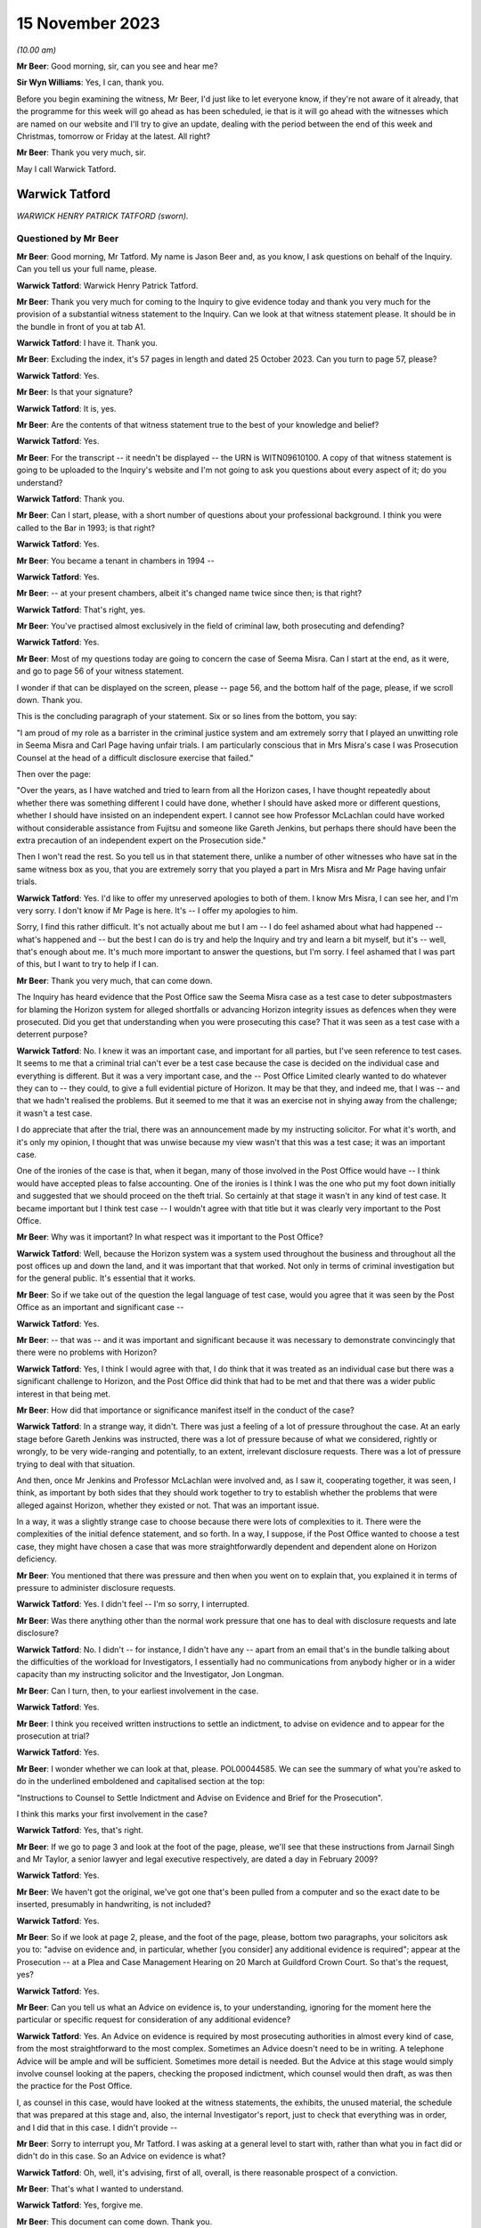 .. raw:: html

   <a id="hearing-link" href="https://www.postofficehorizoninquiry.org.uk/hearings/phase-4-15-november-2023">Official hearing page</a>

15 November 2023
================

.. raw:: html

   <div id="hearing-meta">
   <iframe width="200" height="113" src="https://www.youtube-nocookie.com/embed/Px_Grw3BlQ0?rel=0&modestbranding=1" title="Warwick Tatford - Day 85 AM (15 November 2023) - Post Office Horizon IT Inquiry" frameborder="0" allow="picture-in-picture; web-share" allowfullscreen></iframe>
   </div>

*(10.00 am)*

**Mr Beer**: Good morning, sir, can you see and hear me?

**Sir Wyn Williams**: Yes, I can, thank you.

Before you begin examining the witness, Mr Beer, I'd just like to let everyone know, if they're not aware of it already, that the programme for this week will go ahead as has been scheduled, ie that is it will go ahead with the witnesses which are named on our website and I'll try to give an update, dealing with the period between the end of this week and Christmas, tomorrow or Friday at the latest. All right?

**Mr Beer**: Thank you very much, sir.

May I call Warwick Tatford.

Warwick Tatford
---------------

*WARWICK HENRY PATRICK TATFORD (sworn).*

Questioned by Mr Beer
^^^^^^^^^^^^^^^^^^^^^

**Mr Beer**: Good morning, Mr Tatford.  My name is Jason Beer and, as you know, I ask questions on behalf of the Inquiry.  Can you tell us your full name, please.

**Warwick Tatford**: Warwick Henry Patrick Tatford.

**Mr Beer**: Thank you very much for coming to the Inquiry to give evidence today and thank you very much for the provision of a substantial witness statement to the Inquiry.  Can we look at that witness statement please.  It should be in the bundle in front of you at tab A1.

**Warwick Tatford**: I have it.  Thank you.

**Mr Beer**: Excluding the index, it's 57 pages in length and dated 25 October 2023.  Can you turn to page 57, please?

**Warwick Tatford**: Yes.

**Mr Beer**: Is that your signature?

**Warwick Tatford**: It is, yes.

**Mr Beer**: Are the contents of that witness statement true to the best of your knowledge and belief?

**Warwick Tatford**: Yes.

**Mr Beer**: For the transcript -- it needn't be displayed -- the URN is WITN09610100.  A copy of that witness statement is going to be uploaded to the Inquiry's website and I'm not going to ask you questions about every aspect of it; do you understand?

**Warwick Tatford**: Thank you.

**Mr Beer**: Can I start, please, with a short number of questions about your professional background. I think you were called to the Bar in 1993; is that right?

**Warwick Tatford**: Yes.

**Mr Beer**: You became a tenant in chambers in 1994 --

**Warwick Tatford**: Yes.

**Mr Beer**: -- at your present chambers, albeit it's changed name twice since then; is that right?

**Warwick Tatford**: That's right, yes.

**Mr Beer**: You've practised almost exclusively in the field of criminal law, both prosecuting and defending?

**Warwick Tatford**: Yes.

**Mr Beer**: Most of my questions today are going to concern the case of Seema Misra.  Can I start at the end, as it were, and go to page 56 of your witness statement.

I wonder if that can be displayed on the screen, please -- page 56, and the bottom half of the page, please, if we scroll down.  Thank you.

This is the concluding paragraph of your statement.  Six or so lines from the bottom, you say:

"I am proud of my role as a barrister in the criminal justice system and am extremely sorry that I played an unwitting role in Seema Misra and Carl Page having unfair trials.  I am particularly conscious that in Mrs Misra's case I was Prosecution Counsel at the head of a difficult disclosure exercise that failed."

Then over the page:

"Over the years, as I have watched and tried to learn from all the Horizon cases, I have thought repeatedly about whether there was something different I could have done, whether I should have asked more or different questions, whether I should have insisted on an independent expert.  I cannot see how Professor McLachlan could have worked without considerable assistance from Fujitsu and someone like Gareth Jenkins, but perhaps there should have been the extra precaution of an independent expert on the Prosecution side."

Then I won't read the rest.  So you tell us in that statement there, unlike a number of other witnesses who have sat in the same witness box as you, that you are extremely sorry that you played a part in Mrs Misra and Mr Page having unfair trials.

**Warwick Tatford**: Yes.  I'd like to offer my unreserved apologies to both of them.  I know Mrs Misra, I can see her, and I'm very sorry.  I don't know if Mr Page is here.  It's -- I offer my apologies to him.

Sorry, I find this rather difficult.  It's not actually about me but I am -- I do feel ashamed about what had happened -- what's happened and -- but the best I can do is try and help the Inquiry and try and learn a bit myself, but it's -- well, that's enough about me.  It's much more important to answer the questions, but I'm sorry.  I feel ashamed that I was part of this, but I want to try to help if I can.

**Mr Beer**: Thank you very much, that can come down.

The Inquiry has heard evidence that the Post Office saw the Seema Misra case as a test case to deter subpostmasters for blaming the Horizon system for alleged shortfalls or advancing Horizon integrity issues as defences when they were prosecuted.  Did you get that understanding when you were prosecuting this case?  That it was seen as a test case with a deterrent purpose?

**Warwick Tatford**: No.  I knew it was an important case, and important for all parties, but I've seen reference to test cases.  It seems to me that a criminal trial can't ever be a test case because the case is decided on the individual case and everything is different.  But it was a very important case, and the -- Post Office Limited clearly wanted to do whatever they can to -- they could, to give a full evidential picture of Horizon.  It may be that they, and indeed me, that I was -- and that we hadn't realised the problems.  But it seemed to me that it was an exercise not in shying away from the challenge; it wasn't a test case.

I do appreciate that after the trial, there was an announcement made by my instructing solicitor.  For what it's worth, and it's only my opinion, I thought that was unwise because my view wasn't that this was a test case; it was an important case.

One of the ironies of the case is that, when it began, many of those involved in the Post Office would have -- I think would have accepted pleas to false accounting.  One of the ironies is I think I was the one who put my foot down initially and suggested that we should proceed on the theft trial.  So certainly at that stage it wasn't in any kind of test case.  It became important but I think test case -- I wouldn't agree with that title but it was clearly very important to the Post Office.

**Mr Beer**: Why was it important?  In what respect was it important to the Post Office?

**Warwick Tatford**: Well, because the Horizon system was a system used throughout the business and throughout all the post offices up and down the land, and it was important that that worked.  Not only in terms of criminal investigation but for the general public.  It's essential that it works.

**Mr Beer**: So if we take out of the question the legal language of test case, would you agree that it was seen by the Post Office as an important and significant case --

**Warwick Tatford**: Yes.

**Mr Beer**: -- that was -- and it was important and significant because it was necessary to demonstrate convincingly that there were no problems with Horizon?

**Warwick Tatford**: Yes, I think I would agree with that, I do think that it was treated as an individual case but there was a significant challenge to Horizon, and the Post Office did think that had to be met and that there was a wider public interest in that being met.

**Mr Beer**: How did that importance or significance manifest itself in the conduct of the case?

**Warwick Tatford**: In a strange way, it didn't.  There was just a feeling of a lot of pressure throughout the case.  At an early stage before Gareth Jenkins was instructed, there was a lot of pressure because of what we considered, rightly or wrongly, to be very wide-ranging and potentially, to an extent, irrelevant disclosure requests.  There was a lot of pressure trying to deal with that situation.

And then, once Mr Jenkins and Professor McLachlan were involved and, as I saw it, cooperating together, it was seen, I think, as important by both sides that they should work together to try to establish whether the problems that were alleged against Horizon, whether they existed or not.  That was an important issue.

In a way, it was a slightly strange case to choose because there were lots of complexities to it.  There were the complexities of the initial defence statement, and so forth.  In a way, I suppose, if the Post Office wanted to choose a test case, they might have chosen a case that was more straightforwardly dependent and dependent alone on Horizon deficiency.

**Mr Beer**: You mentioned that there was pressure and then when you went on to explain that, you explained it in terms of pressure to administer disclosure requests.

**Warwick Tatford**: Yes.  I didn't feel -- I'm so sorry, I interrupted.

**Mr Beer**: Was there anything other than the normal work pressure that one has to deal with disclosure requests and late disclosure?

**Warwick Tatford**: No.  I didn't -- for instance, I didn't have any -- apart from an email that's in the bundle talking about the difficulties of the workload for Investigators, I essentially had no communications from anybody higher or in a wider capacity than my instructing solicitor and the Investigator, Jon Longman.

**Mr Beer**: Can I turn, then, to your earliest involvement in the case.

**Warwick Tatford**: Yes.

**Mr Beer**: I think you received written instructions to settle an indictment, to advise on evidence and to appear for the prosecution at trial?

**Warwick Tatford**: Yes.

**Mr Beer**: I wonder whether we can look at that, please. POL00044585.  We can see the summary of what you're asked to do in the underlined emboldened and capitalised section at the top:

"Instructions to Counsel to Settle Indictment and Advise on Evidence and Brief for the Prosecution".

I think this marks your first involvement in the case?

**Warwick Tatford**: Yes, that's right.

**Mr Beer**: If we go to page 3 and look at the foot of the page, please, we'll see that these instructions from Jarnail Singh and Mr Taylor, a senior lawyer and legal executive respectively, are dated a day in February 2009?

**Warwick Tatford**: Yes.

**Mr Beer**: We haven't got the original, we've got one that's been pulled from a computer and so the exact date to be inserted, presumably in handwriting, is not included?

**Warwick Tatford**: Yes.

**Mr Beer**: So if we look at page 2, please, and the foot of the page, please, bottom two paragraphs, your solicitors ask you to: "advise on evidence and, in particular, whether [you consider] any additional evidence is required"; appear at the Prosecution -- at a Plea and Case Management Hearing on 20 March at Guildford Crown Court. So that's the request, yes?

**Warwick Tatford**: Yes.

**Mr Beer**: Can you tell us what an Advice on evidence is, to your understanding, ignoring for the moment here the particular or specific request for consideration of any additional evidence?

**Warwick Tatford**: Yes.  An Advice on evidence is required by most prosecuting authorities in almost every kind of case, from the most straightforward to the most complex.  Sometimes an Advice doesn't need to be in writing.  A telephone Advice will be ample and will be sufficient.  Sometimes more detail is needed.  But the Advice at this stage would simply involve counsel looking at the papers, checking the proposed indictment, which counsel would then draft, as was then the practice for the Post Office.

I, as counsel in this case, would have looked at the witness statements, the exhibits, the unused material, the schedule that was prepared at this stage and, also, the internal Investigator's report, just to check that everything was in order, and I did that in this case.  I didn't provide --

**Mr Beer**: Sorry to interrupt you, Mr Tatford.  I was asking at a general level to start with, rather than what you in fact did or didn't do in this case.  So an Advice on evidence is what?

**Warwick Tatford**: Oh, well, it's advising, first of all, overall, is there reasonable prospect of a conviction.

**Mr Beer**: That's what I wanted to understand.

**Warwick Tatford**: Yes, forgive me.

**Mr Beer**: This document can come down.  Thank you.

So an Advice on evidence, in the context of criminal proceedings, is an Advice as to evidential sufficiency to sustain the allegations?

**Warwick Tatford**: Yes.

**Mr Beer**: It's not an Advice about, or only about, what future evidence or other evidence we might obtain.  It's an assessment of whether there's a realistic prospect?

**Warwick Tatford**: Yes.  An assessment of that, assessment of the public interest, assessment as to whether it's the right charge.  And then, after those more important matters, then perhaps a consideration of what evidence might be missing, whether everything is in order.

**Mr Beer**: Can we turn to your witness statement, please, page 20.  On page 20, if we can look at paragraph 41, please, and the fourth line:

"I did not provide a written Advice on evidence at this stage: this was not unusual in a case where, as here, I had been provided with all the necessary paperwork and the case appeared properly prepared."

So you were instructed to provide a written Advice on evidence but you didn't?

**Warwick Tatford**: Well, I think when counsel is instructed to advise, I'm not sure it's necessarily in writing.  But sometimes it will be.  What I did in this case was to look at the evidence, to look at the indictment, to consider the various matters I've outlined and formed a view about it.

I can't remember now whether I telephoned Jarnail Singh, but one of the main results of advising on evidence is drafting the indictment because -- it's a shame these days counsel isn't required to draft indictments more regularly, because, if you'd have to draft the indictment you really have to read the papers, and so, by drafting the indictment, you'll have a very full understanding of the case and be in a position to advise, in a fairly brief and succinct way, as to all the issues I've outlined.

**Mr Beer**: You give us the reasons for not preparing an Advice here, that you'd been provided with the necessary paperwork and the case appeared properly prepared.  Evidential sufficiency requires an examination of that paperwork, doesn't it, not just whether there are pieces of paper --

**Warwick Tatford**: Oh, yes.

**Mr Beer**: -- in the brief.  You say the case appeared properly prepared.  Did you, in fact, look at the substance of what the evidence disclosed, as opposed to whether it appeared well arranged?

**Warwick Tatford**: Oh, yes, no, it's not a question of arrangement. It's looking at the case summary, looking at the Investigator's report, which is often more detailed, and then checking the evidence.

What I was able to do, because I was familiar with this sort of case, was to see that it was in order.  I could do that fairly quickly because I was familiar with this sort of Horizon deficiency case where it appeared to be a straightforward deficiency case.

**Mr Beer**: To what extent did you understand, at this time, and so early 2009, that the Post Office relied upon independent counsel advising on the sufficiency of evidence as part of its governance and oversight of the prosecutorial process?

**Warwick Tatford**: Oh, I realise that was important to them.  They relied on barristers much more, for instance, than the CPS.

**Mr Beer**: We've heard a number of witnesses say "Ah, a part of our system was the use of the independent bar and a member of the independent bar advising on realistic prospect of a conviction", and some of them have said, "and on the public interest too".  Did you do that in this case?

**Warwick Tatford**: Yes, but I think I did in writing later on --

**Mr Beer**: I'm sorry to speak over you.

**Warwick Tatford**: No, forgive me.

**Mr Beer**: We've got to get through some work.

**Warwick Tatford**: No, absolutely.

**Mr Beer**: There is an Advice dated 25 January 2010, which is an Advice about, principally, disclosure?

**Warwick Tatford**: Yes.

**Mr Beer**: Not about whether there's a realistic prospect of conviction.  Was there ever any written Advice on evidential sufficiency or public interest?

**Warwick Tatford**: Not written Advice but I gave telephone Advice to Jarnail Singh on the day of the PTPH, because we discussed pleas.

**Mr Beer**: Right, and so that was on 20 March; is that right?

**Warwick Tatford**: Yes.

**Mr Beer**: So between receiving the instructions and the PTPH -- in fact I think back in the day it was a Plea and Case Management Hearing --

**Warwick Tatford**: Yes.

**Mr Beer**: -- you hadn't advised on evidential sufficiency and public interest?

**Warwick Tatford**: No, I don't think that was -- I don't think that was particularly surprising.  I don't know exactly when the brief came through but I had advised on the indictment, and I took -- well, when I advise on the indictment, I'm essentially saying, at least by implication, that there is a reasonable prospect of conviction, otherwise I wouldn't be drafting the indictment.  I'd do an Advice to say there's no prospect of conviction.

**Mr Beer**: So the fact that you settle an indictment is an implied statement that there is a reasonable prospect of securing a conviction on the counts that you settle?

**Warwick Tatford**: I think so, yes.

**Mr Beer**: Does that mean that you don't separately, where you're settling an indictment, advise in writing?

**Warwick Tatford**: No, I think I did relatively few written Advices for the Post Office and, indeed, for the CPS at this time on fairly straightforward cases.  I'm not seeking to diminish the importance of cases but instructions to counsel is to advise.  There isn't a time limit in the instructions, I think, and --

**Mr Beer**: What --

**Warwick Tatford**: -- it's an ongoing process.

**Mr Beer**: What's the important of that point?  That there wasn't a time limit?

**Warwick Tatford**: Well, in this case, for instance, this case changed.  But I took the view that my duty was to read the papers, to draft the indictment and I would do -- only do that if I was satisfied there was a reasonable prospect of conviction. Then my view was that I'd complied by doing all of that with the -- my instructions because those are the instructions that come in every single brief, and counsel tries to do written Advices as often as possible but there is simply not time, I'm afraid, in every single case.

**Mr Beer**: So was it usual in Post Office cases for you to be requested to advise on evidence but you not formally to do so.  You either do so by a phone call or by settling the indictment, which carried the implication that there was sufficient evidence?

**Warwick Tatford**: Yes, I think so, and the instructions were very much in -- those were instructions, I think, in every brief, so it's part of the pro forma of the brief.  That's not to underestimate the important of that.  It's vital that prosecution counsel does review those matters.

**Mr Beer**: Thank you.  That document can come down.

As we've seen from the instructions, you were also requested to settle an indictment. Can you explain, for those who don't know, what settling an indictment means, please?

**Warwick Tatford**: Well, it means setting out the charges that fit the evidence.  So, in this case, it was one count of theft and various counts of false accounting in relation to various monthly branch trading forms from the West Byfleet office.

**Mr Beer**: I think you've confirmed this already: in your view, settling an indictment carries with it an implication that there is a realistic prospect of a conviction?

**Warwick Tatford**: Yes.

**Mr Beer**: Would you not accompany your Advice by setting out an analysis of evidential strengths and weaknesses and where the public interest lay?

**Warwick Tatford**: In an ideal world, yes, but I'm afraid there is simply not enough time to do that in every single case.  It's simply impossible.  The Post Office, I think at that stage, paid counsel for written Advices, so there's an incentive there. But, for instance, in every single case, it's simply impossible.  The workload is too great.

We would all love to do that but I'm afraid, even back then and more so now, it's very difficult to do written Advices for every single case.

**Mr Beer**: Accompanying the indictment was a "Schedule of Charges".

**Warwick Tatford**: Yes.

**Mr Beer**: Can we look at that, please.  It's POL00045010. This accompanied your brief and your instructions.  Are these the charges in respect of which Mrs Misra had been committed by the Magistrates Court to the Crown Court?

**Warwick Tatford**: Yes.

**Mr Beer**: If we pan out a little bit, we see that Charge 1 was a theft allegation of stealing £74,000-odd and the remaining four are false accounting charges --

**Warwick Tatford**: Yes.

**Mr Beer**: -- as you've said.  So one theft, four false accounting.  The date range in the theft allegation is 15 November 2006 and 14 January 2008?

**Warwick Tatford**: Yes.

**Mr Beer**: You say in your witness statement -- I'm so sorry.

I wonder whether we can turn to POL00051092. We can see an email from you to Jarnail Singh on 10 March, saying:

"Please find indictment attached for Misra, which needs to be lodged today."

I think we've seen in your instructions that the deadline for you settling the indictment was, indeed, 10 March.

Then if we can look, please, at POL00051149, we can see an indictment.  You say in your witness statement that you do not believe that this is a copy of the indictment that you settled and, instead, it was a copy included in your papers as a draft indictment.

**Warwick Tatford**: Yes, I think that's right, yes.

**Mr Beer**: Just dealing with those two things separately, why it might not be a copy of the indictment that you settled: plainly it wasn't the one enclosed with the email because we can see a T-number written in hand on the top right-hand side.  That wouldn't have been included in the attachment to your email, would it?

**Warwick Tatford**: No.

**Mr Beer**: If we look at page 3, please, at the foot of the page, we can see it's dated 16 March 2009, again in hand, which is after your email of 10 March, yes?

**Warwick Tatford**: Yes.

**Mr Beer**: Then if we look at the very foot of the page, we can see that there's a character string suggesting that this document may have come from a drive or may have been saved in a drive relating to Jarnail Singh; can you see that?

**Warwick Tatford**: Yes, I do.

**Mr Beer**: So that, I think, establishes the first part of the proposition that it's not the one that was attached to your email.  But you tell us as well, that you think this was a copy included in your papers as a draft indictment.  That's unlikely, isn't it, given these features, the three features?

**Warwick Tatford**: Yes, that's right, looking at the dates.  I said that, I think, because there often would be a draft indictment.

**Mr Beer**: Well, the instructions that you received set out the enclosures and draft indictment isn't one of them?

**Warwick Tatford**: Oh, well, I've missed that.  That's me thinking -- making a mistake because of other cases, then.

**Mr Beer**: I just want to look at the substance then, whether this looks to be the indictment that you settled, albeit dates and signatures have been added after you settled it.

Can we just look at page 4, please, which is the next page, and scroll down, and scroll down. Is that the kind of back sheet that you would prepare when you were settling an indictment?

**Warwick Tatford**: No, I wouldn't do a back sheet.  If I sent an indictment by email, I would simply send it as an attachment to the email, I think.  A back sheet -- in this -- around this time, we were still not using computers anywhere near as much as the barristers use them now but I would only send -- attach a back sheet to a written piece of work, which was sent in the DX.

**Mr Beer**: If we scroll up, please, we can see this has got a "Received" stamp on it of 11 March 2009, the day after you settled it.  Do you think you sent one out in the post or by DX too?

**Warwick Tatford**: No, I don't think so.  I think I simply sent one out by email.  The reason -- the reason I don't think this is the indictment I drafted is simply because of the formatting.  I don't think I'd have underlined names in quite the way it is. I may be in error about this because I've noticed my formatting generally is very different from now I format matters now.

Looking at the dates, this might well be the indictment I drafted.  I thought that it wasn't because of the way it's formatted but I'm not sure, I'm afraid.  I don't think there's any significant difference from the indictment I drafted and the original draft.

**Mr Beer**: When you say the indictment that you settled and the original draft, what are you referring to as the original draft?

**Warwick Tatford**: Oh, the charges, I think, in this case, as there wasn't a draft indictment, it would be the charges.  So I used the charges, I compared them against the evidence and drafted the indictment. Maybe -- I'm so sorry -- sorry.

**Mr Beer**: In fact, if we look back at page 1 of the indictment, we can see there are some material changes.  The theft count, you can see the period of the alleged theft is expanded in terms of its start date -- can you see that --

**Warwick Tatford**: Yes.

**Mr Beer**: -- and this remained so, including up to the point of arraignment and at trial, 29 June 2005. Then if we look at the accounts, remembering previously there were four counts of false accounting, if we just scroll through this document -- and keep going.

We can see there are seven counts in total, six counts of false accounting.  So it's expanded from four to six.  You think that was your work, the --

**Warwick Tatford**: Oh, yes, certainly the -- focusing on the date is helpful because I'd have begun it with the beginning of Mrs Misra's time at the West Byfleet office.  The more I look at this, it may be I was misled by the way it was formatted. This may well be the indictment I drafted.  I'm sorry if I made a mistake about that.

**Mr Beer**: That's all right.  Just going back to Count 1, then, and the theft, I think you just said that you expanded the period of coverage from the date that Mrs Misra started in the Post Office, at West Byfleet, that being 29 June 2005.

**Warwick Tatford**: Yes.

**Mr Beer**: At the point of settling the indictment, had you got anything such as :abbr:`ARQ (Audit Record Query)` data?

**Warwick Tatford**: No.

**Mr Beer**: Did you subsequently receive :abbr:`ARQ (Audit Record Query)` data?

**Warwick Tatford**: Well, it was certainly -- I think I did, I must have done.  The defence was served it, I would have had it served at the same time.  I know I advised that it be -- that it be served on a disk, I think; they wished to print it out. I'm trying to remember whether I had a full copy myself but I would have thought I did, but possibly just on a CD-ROM.

**Mr Beer**: Thank you.  If we just look at some other material that may help you --

**Warwick Tatford**: Of course.

**Mr Beer**: -- FUJ00122707.  This is Penny Thomas, an employee of Fujitsu, her witness statement for the purposes of the Seema Misra prosecution, dated 4 February 2010.  You can see what she says in the opening paragraph, if we just scroll down a little bit, to remind you of who she was. If we then turn to page 5, please, in that first substantive paragraph, she produces a copy of some ARQs, and she gives the number as her exhibit PT1, and produces a CD as her exhibit PT2.

**Warwick Tatford**: Yes, I see.

**Mr Beer**: Then, if we go to page 7, please.  This is a document that she attaches to her witness statement, which appears to give the date range of the :abbr:`ARQ (Audit Record Query)` data that she was exhibiting.  Can you see the date range in the right-hand column three boxes down --

**Warwick Tatford**: Yes.

**Mr Beer**: -- 1 December 2006 until 31 December 2007.  That period is a limited period covering only the false accounting charges, rather than the whole of the theft period, which ran from when Mrs Misra took over West Byfleet on 29 June 2005 to 14 January 2008.  Do you know why that was, why the :abbr:`ARQ (Audit Record Query)` data was obtained for a different period of time than the allegations in Count 1?

**Warwick Tatford**: The -- well, I think this ties in with the -- what I set out in my abuse of process argument because the Post Office told me that it was -- because of their contractual relations with Fujitsu, they wouldn't be able to have :abbr:`ARQ (Audit Record Query)` data to cover the full indictment period and I've set out the reasons what -- as to what I was told about that in my abuse of process argument.

I acknowledge straightaway that the Court of Appeal in Hamilton have said that the full material must be served but I've set out the explanation as to why a shorter period was chosen.  It is to do with the cost and the contractual arrangements but, also, a shorter period was chosen so that there could be a focus on a time when the data may not be affected by the thefts that Mrs Misra said that she'd dealt with.

**Mr Beer**: So that's the explanation, cutting through matters, that you put when cross-examining the defence expert, Professor McLachlan?

**Warwick Tatford**: Yes.

**Mr Beer**: You said -- I'm not going to turn it up for the moment -- the rationale behind why you were given that 13-month period, ie December '06 to the end of December '07, is because it's not tainted by any suggestion of theft, ie suggestion of theft made by Mrs Misra.  It's clean data to look at for computer error.

**Warwick Tatford**: Yes, not tainted by theft by employees of Mrs Misra, not Mrs Misra herself.  It's to -- clean data to focus on whether any patterns could be seen that might be suggestive of Horizon problems.  It was really to focus on that -- the three possibilities, that possibility that was raised by her defence at the trial.

**Mr Beer**: Professor McLachlan replied "But I requested the data for the entire period", and you said:

"I fully accept that but, if one requested and received every piece of paper for West Byfleet, we would probably fill this room."

Is that your understanding of why the data was not requested for the entirety of the period of the theft count, ie cost and volume?

**Warwick Tatford**: Cost, volume, those were the main reasons, I'm afraid.  It was also -- there was the additional consideration of an untainted period but I -- the dominant factors were cost -- the dominant factor was cost and the contractual relationship with Fujitsu, I think.

**Mr Beer**: I think you candidly accept in you witness statement that, on reflection, this was the wrong approach?

**Warwick Tatford**: Yes.  Very much so.  And -- well, I set out reasons for that.  I agree.  I accept that. Yes.

**Mr Beer**: Would I summarise them correctly as follows: the Crown chose to charge an ongoing theft over a long period of time?

**Warwick Tatford**: Yes.

**Mr Beer**: Once the defence raised the reliability of Horizon, disclosing the Horizon data for the whole of the indictment period was not a matter of disclosing unused material; it was also the primary evidence upon which the Crown relied in order to prove that the property belonging to another had been appropriated by the defendant?

**Warwick Tatford**: Yes, that's right, it was served as evidence.

**Mr Beer**: In other words, that data was necessary to prove the elements of the offence of theft?

**Warwick Tatford**: Yes, I would agree with that.

**Mr Beer**: Therefore, Mrs Misra was entitled to receive the entirety of the data for that period as served evidence, so that her expert could analyse it and see whether the Crown had indeed proved its case?

**Warwick Tatford**: Yes, I certainly would agree with that now. I've explained the reasoning.  I think the reasoning now was wrong, as exposed by the Court of Appeal.  But, actually, the way that you've exposed it shows that it's wrong simply in its basic logic.

**Mr Beer**: Did you consider that the theft and false accounting charges were essentially alleging the same criminal conduct?

**Warwick Tatford**: No.  I was aware of the case of Eden, which I referred to in my abuse of process argument, and the Crown has to consider very carefully whether to charge both types of offending.  In this case, it was fully justified because it allowed Mrs Misra to plead guilty to what she accepted but also allowed the Crown, if it had the evidence to do so, to pursue the clearly more serious allegation of theft.

**Mr Beer**: So these were separate offences, reflective of two different types of alleged criminal conduct --

**Warwick Tatford**: Yes.

**Mr Beer**: -- the first being a theft charge relating to the alleged stealing of the money, the second being a false accounting charge or a series of false accounting charges relating to the alleged covering up of the theft?

**Warwick Tatford**: Yes, the false accounting was the covering up but Mrs Misra, in her interview, suggested she was covering up for thefts of others, so there was a different motive for that offence, which made it a less serious offence.  If she was only convicted of that offence alone and found not guilty of the theft, she'd get a very different sentence.

That's why I thought it very appropriate to have the two different kinds of offending, albeit they're linked but the motivations were different.

**Mr Beer**: Can we turn to the Plea and Case Management Hearing.  That took place, as we've said, on the 20 March 2009 and you address what happened at page 20 of your witness statement, paragraphs 42 and following, if we can turn that up please. So page 20 of your witness statement, 42, please.  I'll just read these aloud:

"The PTPH [as I have said, I think it was a Plea and Case Management Hearing] took place on 20/3/09.  I have a recollection of being asked by Andrew Castle, the solicitor advocate for Mrs Misra, whether pleas to false accounting would be acceptable.  I had anticipated being asked this question as it was obvious from the papers that such an offer was going to be made. I had formed a view, before the enquiry from Mr Castle, that such an offer should not be accepted, because the suggestion that Mrs Misra had been entering false figures over a considerable period, only to cover the thefts by members of staff, seemed clearly refuted by the fact that her false figures continued to rise long after the dismissal of the alleged thieves.  The figures would simply reach a false plateau if the source of the loss ended. Instead they continued to rise, suggesting that the loss was continuing in spite of the sackings.  The obvious inference to me at the time was that the hole in the accounts was growing because Mrs Misra was stealing money. It seemed far more rational that Mrs Misra would use false accounting to hide a hole created by herself than by others.  My experience from other cases was that a [subpostmaster] whose shop was struggling might 'borrow' money from the funds of their sub post office to put into their shop, hoping in due course that they would be able to return money into the sub post office before an audit occurred.  In the absence of an audit the [subpostmaster] could hide the hole in the accounts by false accounting.  Only the stocktake involved in an audit could reveal the true deficiency.  That was my opinion, but as I only act on instructions it was essential for me to discuss the plea offer with my instructing solicitor.  My recollection is that, whilst at court before the hearing, I telephoned my instructing solicitor, Jarnail Singh, to discuss this.  He agreed that the pleas were not acceptable.  I do not remember exactly what was said ... but the advice I would have given would have been along these lines: the account the Defendant had given in interview, that she was the victim of thefts by former employees did not fit the evidence -- the apparent holes in the accounts increased after the dismissal of the stealing employees; I thought it did not make sense that Mrs Misra would cover up, by false accounting, a loss caused by the dishonesty of others -- a desire not to lose the sub post office did not appear to explain false accounting on such a scale, because there would be no point keeping hold of a business that was haemorrhaging so much money; the Defendant said in interview she had only reported a tiny fraction of the thefts to the police -- this did not make sense to me because she was obliged by common sense and by contract to report the theft and if she was prepared to report the theft, why not report all of it?"

Now, in fact, it appears -- and you may have forgotten this when you made your witness statement -- that Mrs Misra pleaded guilty to the six counts of false accounting at these Plea and Case Management Hearing.

**Warwick Tatford**: Oh, yes, I didn't mean to suggest anything else. I was asked whether that would be acceptable on its own.  I said no, having taken instructions, but then she entered her pleas.  I don't know if that's the precise order but she certainly entered her pleas.  I didn't mean to say otherwise.

**Mr Beer**: Thank you.  Can we look, please, at POL00051441.

This is a letter dated 13 May, so two months or so after the PCMH to you or, in the old-fashioned way, to your clerk.  You'll see that are, if we scroll down, right at the foot of the page, it's from Mr Taylor, a legal executive within the Criminal Law Division, co-author of your instructions.

He says he'd received a telephone call from Jon Longman, the Investigating Officer who took over this case from Adrian Morris:

"Counsel will recall the Defence letter, dated 16 March 2009 [so that's four days before the PCMH] which advised the Defendant would plead Guilty to all counts relating to false accounting but Not Guilty to theft.

"Counsel will also recall that subsequent to that ... letter dated 9 April 2009 the names and addresses of 3 people who worked at the sub post office at various times were notified to the prosecution.  Jon Longman has attempted to contact these people and has attended their addresses.  None of them now live at the addresses given and one is believed to now be living in India.

"Bearing in mind the matters which the Defendant set out on pages 13 and 14 (Exhibit bundle) John has asked me whether it would be in the public interest to continue with the prosecution.

"Myself (or Jarnail who is also aware of this) would appreciate Counsel's advice as to whether or not it would be sensible to continue with the prosecution or to accept the false accounting charges."

So essentially summarising: the Investigator was wondering, in the light of the allegation that other people had been responsible for the thefts, whether it would be in the public interest to continue with the prosecution, ie the prosecution for theft because that was the only contested allegation that remained.

**Warwick Tatford**: Yes.

**Mr Beer**: Can we turn, please, to POL00047864.

That's an errant reference.  POL00047864, that seems to be it.  Can I try the reference that I was originally going to seek to display: POL00051586.

I'm sorry, sir.  There appears to be a ghost in the machine.  I wonder whether you would mind taking a 10-minute break now, slightly earlier than usual, whilst we sort that out.

**Sir Wyn Williams**: No, that's fine, Mr Beer.  So what time shall we start again?

**Mr Beer**: Maybe 11.05, please.

**Sir Wyn Williams**: Yes, that's fine.

**Mr Beer**: Thank you very much.

*(10.52 am)*

*(A short break)*

*(11.05 am)*

**Mr Beer**: Good morning, sir, can you see and hear me?

**Sir Wyn Williams**: Yes, I can, thank you.

**Mr Beer**: Apologies for that interruption.  Can we display, please, POL00051586.  Can we look at the foot of this page, please.  If we scroll down a bit more, we can see an email from Phil Taylor, the legal executive, to you, dated 22 May 2009.  We can see that the Misra case was in a warned list, according to the title of the email, of 12 June 2009, yes?

**Warwick Tatford**: Yes.

**Mr Beer**: He says:

"Hi Warwick,

"I am just a little bit in the dark about Misra.  You will recall that there is one count of theft and some false accountings.  The Defence will plead Guilty to the false accountings [in fact, of course, she already had by then, as we've established] and Jon Longman is fairly happy for us to accept those pleas."

In fact, those pleas, as I say, had already been entered:

"However we are some £70,000-odd light at the moment as I understand it and if we just accept the false accountings it is very difficult for us later to obtain a Confiscation Order and subsequently compensation out of the Confiscation.

"Could you let me have your views on this. I would be very grateful to hear from you."

You will have seen there that Mr Taylor appears to be drawing a link between the decision whether to proceed with the theft allegation or be content with the false accounting pleas and whether it will be possible to obtain a confiscation order, doesn't he?

**Warwick Tatford**: Well, he draws a link.  He seems to be ruling it out, but yes.

**Mr Beer**: Seems to be ruling what out?

**Warwick Tatford**: Well, he seems to understand that confiscation, which is my view, would be very difficult with false accounting, but -- well, I can explain further but I'll wait for your question.

**Mr Beer**: So you agree that he's drawing a link between whether we accept the pleas or not by reference to the availability of a confiscation order?

**Warwick Tatford**: Well, he is making that link.  He's not a lawyer, he's very much a case worker.  He would be called a case worker in the CPS, albeit he's extremely experienced.  His main concern was preparing cases so witness bundles, organising witness availability, and so forth. It seems to me he's just approaching everything in the round and asking what's going on but simply because he doesn't know what I've discussed with Jarnail Singh previously.

**Mr Beer**: In your witness statement, you tell us -- it's paragraph 43, no need to turn it up -- that you had always taken the view that the availability of a confiscations order was an irrelevant consideration in making a charging decision --

**Warwick Tatford**: Yes.

**Mr Beer**: -- and, do I take it from that, an irrelevant consideration in deciding whether to accept pleas or not or continue with counts on an indictment?

**Warwick Tatford**: I think so, yes.

**Mr Beer**: Is it right that that's always been your view?

**Warwick Tatford**: Yes.  Confiscation is a consequence on conviction, it's not a -- it's really, it's out of place, it seems to me, in any consideration of the public interest and what's acceptable as a plea.

**Mr Beer**: I was going to ask you why you hold that view. Is that it: the reasons you've just given?

**Warwick Tatford**: Yes.  No, precisely.  And it depends on other factors, such as whether the defendant has any means but those are factors to be looked at after pleas are decided.  It seems to me to muddle the two is very dangerous.

**Mr Beer**: Why is it very dangerous?

**Warwick Tatford**: Because cases should be prosecuted if the offence and the evidence merits it not because of the consequences.  That applies to other orders as well, I would have thought, disqualification orders are different sorts of offences.  I think it's important to draw a distinction between what the evidence shows, what is in the public interest.  That has to be looked at in terms of charges and acceptable pleas.

Consequences then follow automatically according to the law.  I think they do need to be separated.  That's my view.

**Mr Beer**: If we just go back to the email, please, POL00051586 and look at the middle passage in the email chain.  There's your reply of 22 May, the same day:

"Dear Phil,

"I have spoken to Jon Longman about this case."

Just stopping there, would that be spoken at this time, ie May, or are you referring back to some previous occasion?

**Warwick Tatford**: I'm not sure but I think it's previously. I wouldn't be -- it may have been back at the time of the PTPH, Jon Longman might have gone along for that but I don't know.  I'm not entirely sure.  I think I've spoken to him to this communication, it's not at the time of this communication.  But I'm not absolutely certain about that.

**Mr Beer**: Was that usual, for you to have direct communications with Post Office Investigators?

**Warwick Tatford**: Yes, I tried to do that as much as possible because I found, as indeed with police officers, one can achieve a great deal by having that contact with the Investigator.  I try and get their mobile number as soon as possible in any case I prosecute.  It saves an awful lot of unnecessary -- well, it saves a lot of time and it helps get on with the case.

**Mr Beer**: What about an audit trail of such communications: how is that kept?

**Warwick Tatford**: Well, the audit trial, I suppose, these days would automatically follow from email. I wouldn't expect to have to set out an audit trail for every phone call I had with an Investigator in any case.

**Mr Beer**: So the answer is that there isn't an audit trail?

**Warwick Tatford**: No, no, it's one reason I do try these days to use email for that reason.  But there won't be an audit trail and I don't think there's any requirement for any audit trail for that sort of situation.

**Mr Beer**: You continue:

"The case for theft is strong and we should not accept the pleas.  Confiscation would also be a non-starter if we did.  Jon is making some further enquiries about the 'thieves' the Defence have given us details for.  It may be we have been given false details which may strengthen our case.

"Do call me on [your number] if you would like to discuss further."

So you address evidential sufficiency of the theft charge first, yes?

**Warwick Tatford**: Yes.

**Mr Beer**: Then you continue:

"Confiscation would be a non-starter ..."

If the availability of confiscation was an irrelevant consideration in deciding whether or not to commence or to pursue charges, why are you addressing it here?

**Warwick Tatford**: I'm addressing it because Phil Taylor's addressed it and I want him to know my full position.  But what I mean by my sentence structure, the full stop is meant to be there: "The case for theft is strong, we should not accept the pleas", full stop.  That's the end of that consideration.

Confiscation would also -- that also is important.  That does reflect, I hope, exactly what I've said about how I approach confiscation after considerations of pleas.  My grammar is quite deliberate there.

**Mr Beer**: Did you ever gain a sense, when prosecuting for the Post Office, that recovering money through confiscation orders was a very important consideration for it, the Post Office?

**Warwick Tatford**: It's an important consideration.  I never got the impression that it was any kind of decisive reason for any prosecution.  The Post Office were very -- they were most keen in ensuring that confiscation orders were turned into compensation orders, so that they would get the money.  But they were realistic about defendants' means, and so forth.

It was an important matter for them, as it should be for any prosecuting authority. I didn't get the impression that it was of vital importance in every case.  It was a consequence which they took seriously.

**Mr Beer**: Thank you.  Can we move on to the first trial, then, on 2 June 2009.  If we can look at your witness statement, please, at page 23.  Bottom paragraph, please, from 46 onwards, you say:

"The trial was placed in a warned list and the case eventually listed for trial on 3/6/09 before Recorder Bailey.  It was on this day that concerns were raised for the first time in the case about the integrity of Horizon.

"The attendance note of Jarnail Singh [and you give a reference] seems to set out accurately what happened on ..."

You call it 3 June, I think as we'll see it is 2 June.

**Warwick Tatford**: Forgive me.

**Mr Beer**: "... when Ms Misra's trial was listed.  I don't think I saw the attendance note at the time. I was often attended upon when I prosecuted Post Office cases and it was not unusual for the reviewing lawyer to attend on the first day of a trial", et cetera.

Then if we go down to paragraph 48:

"Until I saw the attendance note ... I had believed that Defence Counsel was Keith Hadrill. This was a mistake on my part because of Mr Hadrill's later role as trial Counsel.  I was involved in a couple of cases with Mr Cousens ... around the late '90s and early 2000s and I do now think he was trial Counsel on 3 June 2009 but I am not 100% sure.  I do remember clearly that Defence Counsel produced a photocopy of a Computer Weekly article about alleged problems with Horizon and complaints about various [subpostmasters].  This was the first time in the case that I was made aware of the issue of Horizon IT reliability and the first time I was informed about problems at the various sub post offices referred to in the Computer Weekly article."

So that can come down.  Thank you.

Defence counsel produced a copy of an article from Computer Weekly.  That was dated 11 May 2009, so only a few weeks before the trial was due to begin on 2 June 2009.  Then can we go back, please, to your witness statement, please, page 26.  Just pick up the end of paragraph 50, last three lines:

"All I did know was this was an important new issue that needed to be considered properly by both sides.  It was therefore vital for there to be an adjournment."

The trial was indeed adjourned, yes?

**Warwick Tatford**: Yes.

**Mr Beer**: In 51, you tell us about a new firm of solicitors.  I'm going to skip over that.  52, you tell us:

"I realised that we were about to embark on a demanding disclosure exercise.  I was conscious that both sides were treading new ground and the only guide I had so far was the Computer Weekly article.  As I thought about matters, it seemed to me it would be important to focus on the West Byfleet sub post office and consider whether any Horizon problems had occurred there.  Complaints from [subpostmasters] about problems at different offices might raise evidence of a problem that could be examined in relation to West Byfleet, but it seemed to me that a simple complaint by a [subpostmaster] was of very limited assistance.  There would need to be evidence of what the problem was, or at least what its symptoms might be, eg the location within the office stock where the loss appeared to arise. I discussed the way I was thinking with Keith Hadrill and it was decided that there should be a joint visit to the West Byfleet sub post office."

From your diary, you can say this appears to take place on 6 November 2009.

That can come down, thank you.

What was the purpose of visiting the branch?

**Warwick Tatford**: Oh, to see Horizon in use by the staff there and also to get an idea of how the branch was -- the geography of the branch as a whole.  It's always helpful to look at the shop premises, but the main purpose was to ensure that both sides had seen Horizon in action at the West Byfleet office.

**Mr Beer**: Did you think there was a problem with the hardware in the branch?

**Warwick Tatford**: No, because I had the evidence of Mr Vasani(?), who took over control of the branch.  He ran other branches as well, and he reported no problem.

**Mr Beer**: Do you think that the problems raised in the Computer Weekly article related to the operation of hardware in a branch?

**Warwick Tatford**: I wasn't sure about that.  That seemed likely because they related to individual offices, widely spread apart.  But I wasn't sure because there wasn't enough detail, for instance that the Callendar Square issue, which I became much more informed about, which very much was a hardware issue within a branch, as I understood it -- I wasn't clear from the detail of the Computer Weekly article, but I was trying to keep an open mind.

**Mr Beer**: With hindsight, do you think addressing a series of concerns raised in the Computer Weekly article in the operation of the Horizon system would be addressed by going and looking at hardware in a branch?

**Warwick Tatford**: I simply thought it was a good place to start, because our case was concerned with West Byfleet and I wanted to ensure that the defence saw how it operated because I was aware from other cases that sometimes there were misunderstandings about what the system was like, and how -- what it looked like to operate.

**Mr Beer**: Can we look, please, at POL00053393.  We can see from the foot of the page it's from Mr Taylor, and then, at the top of the page, we can see this letter is dated 15 October 2009, so a couple of weeks before the site visit.  It's addressed to Post Office Security with a copy to the Investigator, Mr Longman.  It reads:

"[Prosecution] Counsel Warwick Tatford has been discussing this case with Defence Counsel Keith Hadrill, both of whom are resident [at your chambers].

"What they have decided is to visit West Byfleet ... premises and perhaps someone can show them the Horizon system in operation which hopefully will knock on the head this business about the Defence requiring so many years worth of Horizon data."

Was that your purpose: visiting the branch to knock on the head a request for years of Horizon data?

**Warwick Tatford**: No.  I wanted the defence to see how Horizon worked and that would inform their disclosure request, but I wasn't seeking to end proper enquiries.

**Mr Beer**: How would viewing the hardware in the branch inform their disclosure requests?

**Warwick Tatford**: Well, it would inform them a great deal because most of their -- about half of their disclosure requests weren't about Horizon at all but were about -- weren't about computer problems at all; they were about how easy the system is to operate and how errors arise, and that's exactly what one could have a good idea about if you saw somebody using the system.

**Mr Beer**: Do you know where this idea that a demonstration of the operation of Horizon on a particular day, years after the events in question, was seen as a replacement for providing Horizon audit data at times relevant to the events in question?

**Warwick Tatford**: Well, I never saw it -- I never understood that it was an alternative.  The -- forgive me, I can't see -- this is Phil Taylor's letter, I think?

**Mr Beer**: It is, yeah.

**Warwick Tatford**: The wording is very in character for Phil Taylor.  "Knocking on the head", for instance, isn't a phrase I would use but I can imagine him using.

The -- I suppose it certainly was right we were using -- the visit -- I hoped the visit would help focus disclosure requests.  We'd given an explanation as to why we thought a particular span was appropriate and that was still being considered, as I understood it, by the defence, and I thought overall they'd be helped by seeing the equipment.

I appreciate now, with hindsight, that's wrong but, at the time, that appeared sensible.

**Mr Beer**: Why, with hindsight, is it now wrong?

**Warwick Tatford**: Well, because with hindsight I now know that there are lots of problems about Horizon which are completely out of my knowledge.  I had no idea of anything that has been discovered since. At this stage, I knew nothing, other than the Computer Weekly article and I hoped that a visit might give some focus.

**Mr Beer**: When we come to the trial a year later, we'll see, in due course, that when you opened and closed the case to the jury you said "How can there have been a computer problem" -- I'm summarising -- "when, if there was a computer problem, it would have been evident to Mrs Misra because she was the one operating the computer?"

**Warwick Tatford**: Yes, I can explain what I mean by that because I've seen that phrase, I'm aware of various --

**Mr Beer**: Online criticism?

**Warwick Tatford**: -- online criticism and what I meant by that, and I hope this is a valid point, is that, if there is a problem, Horizon gives you a lot of opportunities to see where the problem might be arising.  It delivers fruitful enquiries. Because, as indeed Mr Vasani said in his evidence very clearly, he was able to find the source of a problem by working through Horizon, the various printouts.

I'm not suggesting that one can see a computer problem from the screen of Horizon, you can't, that's obviously right.  But what you can do is search the office from top to bottom, using all the printouts that Horizon can give, to get a full idea of where the problem might arise, as indeed Mrs Misra had done when she was able to identify thieves, and she did that by using Horizon, as I understand it.

**Mr Beer**: Did that belief, the belief that you've just expressed, inform your thinking of the desirability or necessity of a site visit, "Let's go down to the branch and see the system in operation"?

**Warwick Tatford**: Well, it did inform it.  I thought it would be helpful to everybody.

**Mr Beer**: That can come down.  Thank you.

I'm going to turn to the appointment of Mr Jenkins in the Misra case.  Can I start, please, with some general questions concerning the duty of a prosecutor in relation to an expert witness.

Would you agree -- and these propositions I'm about to put to you, come from the evidence that the Chair of the Inquiry has heard from Mr Atkinson, King's Counsel -- that a prosecutor intending to rely on expert evidence in criminal proceedings was subject to an obligation firstly to satisfy themselves as to the expert's relevant qualifications and expertise?

**Warwick Tatford**: Yes.

**Mr Beer**: Secondly, to satisfy themselves that the expert had been appropriately instructed, including by the provision of a written and detailed letter of instruction or an email of instruction, all being provided with written terms of reference?

**Warwick Tatford**: Yes.

**Mr Beer**: Thirdly, under an obligation to satisfy themselves that the expert was provided, within the instructions, with identification of what it is that his or her opinion is sought on and set out issues or questions that he or she is expect to answer?

**Warwick Tatford**: Yes.

**Mr Beer**: Fourthly, a prosecutor is under an obligation, would you agree, to provide guidance as to what it is the expert is being asked to do and what material they are being asked to consider in order to undertake that task?

**Warwick Tatford**: Yes.

**Mr Beer**: Fifthly, a prosecutor is obliged to set out the material upon which reliance has been placed in the prosecution and which may be relevant to the questions which the expert is expected to answer?

**Warwick Tatford**: Yes.

**Mr Beer**: Lastly, a prosecutor is obliged, would you agree, to inform the expert to as his or her relevant duties?

**Warwick Tatford**: Yes.

**Mr Beer**: Would you agree, again building on that, that, even with those experts who are trained, accustomed to or who make their living by giving expert evidence, ie even if you were preaching to the choir, a prosecutor has to make sure that an expert understands what their duties are?

**Warwick Tatford**: Yes.

**Mr Beer**: A prosecutor, would you agree, is under an obligation to satisfy themselves that the expert had understood in the first instance, and then complied, with their relevant duties to the court?

**Warwick Tatford**: Yes.

**Mr Beer**: That was a necessary duty in order that the prosecutor could be sure that the expert evidence was admissible, as a basic condition of admissibility?

**Warwick Tatford**: Yes, that's right.

**Mr Beer**: Lastly, would you agree that a prosecutor was under a duty to satisfy themselves that any material or, indeed, literature, which might undermine the expert's opinion, was reviewed by the prosecution and, if potentially relevant, disclosed not only to the defence but to the expert?

**Warwick Tatford**: Yes.

**Mr Beer**: Before we get into the weeds of emails and letters and draft witness statements, would you agree with the following three points, just as a matter of generality and stepping back:

Firstly, Mr Jenkins was never provided with a written document which met any of the requirements that we have just identified?

**Warwick Tatford**: That appears to be right.  I think I may have assumed that he had been because I worked on the assumption that he'd been instructed properly. But I should have checked that and I didn't.  My assumption was wrong, perhaps.

**Mr Beer**: Would you agree that there's no documentary record which can be pointed to that confirms that Mr Jenkins understood any relevant expert duties of which he was subject?

**Warwick Tatford**: Well, I think that must be right because I haven't seen anything and it would have been shown me, if it existed.

**Mr Beer**: Lastly, there's no documentary record which confirms that any prosecutor themselves, any part of the prosecution team, was satisfied that Mr Jenkins understood any of the relevant expert duties to which he was subject?

**Warwick Tatford**: No, there appears to be no document.  That's right.

**Mr Beer**: Would you agree that, by at least 2009/2010, the time that we're considering -- in fact it had been the position for many years before -- the following were necessary inclusions in an expert report:

Firstly, details of the expert's academic and/or professional qualifications, their experience, their accreditation, that was relevant to the opinions expressed in the report?

**Warwick Tatford**: Yes.

**Mr Beer**: Secondly, the range and extent of their expertise and any limitations upon that expertise?

**Warwick Tatford**: Yes.

**Mr Beer**: Thirdly, an expert report was required to include a statement setting out the substance of all instructions received, whether that's oral instructions or written instructions, questions upon which their opinion was sought, the materials provided by their instructing client and considered by them, the documents, statements, evidence, information or assumptions that were material to the opinions that they were about to express?

**Warwick Tatford**: Yes.

**Mr Beer**: Fourthly, a report necessarily had to include information relating to who carried out any examinations or investigations, the methodology used and whether or not such investigations were carried out under the expert's personal supervision?

**Warwick Tatford**: Yes.

**Mr Beer**: Fifthly, a report was required to include whether there was a range of opinion in relation to the matters dealt with in the report, a summary of that range of opinion and the reasons given by the expert for adopting a position within that range?

**Warwick Tatford**: Yes, I think that might depend on the particular case and what range might be relevant to the particular case.  But, generally, I agree with that.

**Mr Beer**: Yes, if there was a range --

**Warwick Tatford**: If there was a range, yes.

**Mr Beer**: If there was a range, then it should include it?

**Warwick Tatford**: Yes.

**Mr Beer**: That carried with it a concomitant duty to set out any material facts or matters that detracted from the opinion that the expert was proffering --

**Warwick Tatford**: Yes.

**Mr Beer**: -- ie any points that might fairly be made against the opinion that they were offering?

**Warwick Tatford**: Yes.

**Mr Beer**: A report was required to include, sixthly, I think, relevant extracts from literature or any other material that might assist the defence or the court?

**Warwick Tatford**: Yes.

**Mr Beer**: Seventhly, the report was required to include a statement that the expert had complied with their duty to the court to provide independent assistance by way of objective and unbiased opinion, in relation to matters within their expertise, and an acknowledgement that the expert would inform the parties and the court that, if their opinion changed, they would tell the court and the defence so?

**Warwick Tatford**: Yes.

**Mr Beer**: Did you understand that those duties not only existed but that the requirements went to the substance of an expert's report, rather than just being administrative details that needed to be complied with?

**Warwick Tatford**: Well, I certainly realised that they were requirements and they might well determine the admissibility of the report.

**Mr Beer**: So they're not just about form?

**Warwick Tatford**: No, no, it's not just about form.

**Mr Beer**: It's about substance?

**Warwick Tatford**: Yes.

**Mr Beer**: We know that those requirements were incorporated into the Criminal Procedure Rules, Rule 33, which came into effect in November 2006.  At the time that you were prosecuting Mrs Misra in 2009/2010, did you know that those requirements had been introduced into the Criminal Procedure Rules?

**Warwick Tatford**: I did know they were in the Criminal Procedure Rules.  I quite clearly didn't consider them properly.  I can give an explanation for that but, clearly, I failed in that and I -- and that's a clear failing.

**Mr Beer**: You tell us in your witness statement -- we needn't turn it up -- you refer to a case called Stubbs, the decision of the Court of Appeal Criminal Division --

**Warwick Tatford**: Yes.

**Mr Beer**: -- that a witness who is not functionally independent of a party, for example because they're an employee of a party, may nonetheless be called as an expert on behalf of the prosecution.  Would you accept that, in such cases where the witness is not functionally independent of the relevant actors in the case, it's all the more important that the expert witness understands and complies with the duties that I've just mentioned?

**Warwick Tatford**: No, I absolutely agree with that.  Yes.

**Mr Beer**: Would you agree that there's a particular duty to ensure understanding with and compliance with such duties in such a witness's case, because of the particular risk that an individual, whose day job is not being an expert witness and who is asked to give evidence about issues including their own work, may not understand the nature of their expert duties?

**Warwick Tatford**: No, absolutely.  Absolutely.

**Mr Beer**: They may also have skin in the game?

**Warwick Tatford**: Yes.

**Mr Beer**: Was this a risk that you appreciated?

**Warwick Tatford**: Oh, yes, and we were utterly transparent. I fully accept that we haven't -- that the statements of Mr Jenkins didn't comply with the Criminal Procedure Rules but we made -- and I certainly made considerable efforts to ensure that the witness did understand his duties.

I accept that the best way to do it is to follow the rules.  That protects all parties, including Mr Jenkins, and I can see now that by -- well, what I remember -- just so the explanation is clearly understood, I do remember, particularly when I saw Mr Atkinson's evidence, I do remember thinking that the statement that we'd eventually been -- received from Mr Jenkins was the final statement, essentially was his main statement, I appreciated that didn't comply but I was aware of the time constraints.

I have a recollection of speaking with Keith Hadrill about that to check whether there was any issue as to admissibility.  It's only a recollection.  I can't be absolutely sure about that.  I concede, though, that is nowhere near enough to comply with the rules.

What I can see now is that, because of the difficulties of timing and various other stressors within the case, I tried to cover the points myself by explaining things orally when that simply isn't the safe way to proceed, and I was in error in that.

**Mr Beer**: Again, before embarking on the detail, would that in Mrs Misra's case, no statement relied upon by the prosecution, by the Post Office, from Mr Jenkins, included any of the necessary in conclusions required by the common law and the Criminal Procedure Rules, in order to conform to the requirements of proper expert evidence?

**Warwick Tatford**: Yes, I would.  There's a reason for that, though and it comes from the -- I would accept, the muddled way in which he was instructed.  Our thinking in the prosecution side wasn't -- was muddled.  He became involved, initially, in the case simply as a way of responding to the disclosure requests because the officer in the case was unable to deal with that.

So a person at Fujitsu needed to be identified who could help with that and then he -- by a process that is unclear to me, he was then presented to me as our expert.  Now, I think I assumed that letters of instruction, and so forth, had been sent and that doesn't appear to be the case.  But there was muddled thinking to do with the demanding exercise of complying with the disclosure requests, and that led to muddled thinking and a failure to follow the rules.

I tried to follow the substance but I accept that the rules are there not just for form but also for substance, and the efforts I made were not adequate and the rules should simply have been followed.  That would have been the proper way.  But it started off in an unusual way, and that was the original cause of the problem.

For instance, Mr Jenkins, on my advice, was providing a series of witness statements, which essentially were responses to interim reports by Professor McLachlan to try to assist him, because we had a flurry of these reports and I thought it important that it was set down in writing so that Mr Jenkins could be cross-examined on it in due course, if necessary, what his position was, so that there was in effect an audit trail, and it was clear what he was saying.

But that muddled beginning tarnished the thought process throughout Mr Jenkins' instruction and I regret that.  It was a mistake.

**Mr Beer**: Just generally, again, before we get into some of the detail, the muddled beginnings, ie starting the process of engaging Mr Jenkins in any way in the case, in an unusual way, as you've just described it, that was itself the choice of the prosecution, wasn't it?

**Warwick Tatford**: Yes, and it was a choice made because we were very concerned about complying with our disclosure obligations by responding to requests.  We should have sat down and thought about it much more clearly.  Our response was a knee-jerk response to the requests.

**Mr Beer**: Secondly, you said that you'd assumed that a letter of instruction was sent?

**Warwick Tatford**: Yes, I did assume that.

**Mr Beer**: Wouldn't you want to see it and ensure that it should have been disclosed?

**Warwick Tatford**: No, I agree.  I should have asked to see it.

**Mr Beer**: Thirdly, you said that you complied or sought to comply with substance of what the rules required by engaging in conversations with Mr Jenkins?

**Warwick Tatford**: Yes.

**Mr Beer**: Is there any record of those conversations?

**Warwick Tatford**: No, it's only my recollection.

**Mr Beer**: So, if it came to an issue at court, either as to admissibility on a voir dire of the expert evidence or in the event of challenge at trial as to what the expert had been told as to their duties, the material with which they had been provided, whether they'd been informed of their duties and the like, there would be no record which could be produced?

**Warwick Tatford**: I agree.  It was muddled thinking throughout, and that was -- I had overall responsibility, I should have corrected that.  I didn't think it through.

**Mr Beer**: If it came to that, in an argument over admissibility, you would end up calling yourself as a witness?

**Warwick Tatford**: Yes, I hadn't thought that through.  I did think that that was essentially impossible in the case, though, the way it was working through it, because the way that I thought we had found, which was unconventional and certainly not in accordance with the rules, but actually involved mutual cooperation between the experts in a way that seemed to be beneficial to both.

And it was actually the only way of making progress in the case, because we were essentially having an unending circle of interim reports with hypotheses which didn't match our understanding of Horizon but we needed somebody with expertise to explain that to the expert. We needed two experts to work together, as they did, eventually providing a joint statement showing agreement and disagreement.

So I suspect -- well, looking at it now, I was lulled into a false sense of security that this was an unconventional way of doing the right thing in this case.  But it was wrong.

**Mr Beer**: You say in your statement -- I'm not going to turn it up -- that you took great pains in all your conversations with Mr Jenkins to make sure that he understood the duties of an expert witness?

**Warwick Tatford**: Yes.

**Mr Beer**: You explained it was his overriding duty to assist the cost --

**Warwick Tatford**: Yes.

**Mr Beer**: -- to give an opinion that was objective and unbiased, and that that duty overrode any obligation that he might feel to the party calling him: the Post Office.  You explained that it was his duty to disclose anything that might undermine his position and that he should be entirely open with both the Post Office, as prosecutor, and Professor McLachlan, about any Horizon problems?

**Warwick Tatford**: Oh, yes, because the -- I had asked previously in my advice for Fujitsu to be contacted and to inform us of any problems and I saw Mr Jenkins as an obvious route to doing that.  That's how I saw things.  And it seemed to me, particularly from the feedback I was getting from the defence, that this approach was working.

**Mr Beer**: Sorry, you've referred to "the defence" a number of times now.

**Warwick Tatford**: Yes.

**Mr Beer**: Are you saying that conversations with a colleague in chambers --

**Warwick Tatford**: No, I really mean Professor McLachlan.

**Mr Beer**: I see.

**Warwick Tatford**: It was perfectly clear to me that he found it helpful to work with Mr Jenkins.  It seemed to fit his way of doing things because his way of approaching things was to suggest hypotheses which needed somebody to help him with.  They needed to sit down together and it's absolutely clear that they did that, from the evidence they gave at the trial.

**Mr Beer**: Before we get into the detail of the communications between you, the Post Office and Fujitsu and Mr Jenkins, if you were mindful of these expert duties and the need to make them crystal clear in somebody who did not enjoy functional independence from the party that was calling them, and you explained them to Mr Jenkins, how is it that every witness statement which the Post Office sought to rely on from Mr Jenkins omitted any of the necessary in conclusions for an expert report?

**Warwick Tatford**: Because most of -- until the last statement, all of those were responses to Professor McLachlan. It is important to bear in mind that there had been an abuse of process argument that had been dependent entirely on submissions made about responses and what the defence were saying were inadequate responses.  I had undertaken, at that hearing, to ensure that the experts would work together.  That's why we did it.  I was essentially trying to ensure that the undertakings I gave in the abuse of process argument were fulfilled.

**Mr Beer**: How does that explain the absence of any of the required content in any of the witness statements?

**Warwick Tatford**: Well, it should have -- they should have been in all of the witnesses and I thought of this point particularly when the final statement was forthcoming because, as I've said, the earlier ones were meant to assist.  They were essentially answers to questions posed.  And the idea, or my idea, was to have the final statement setting out all matters.

That final statement should have complied properly with the Criminal Procedure Rules.  It didn't, but that statement wasn't available until about two days before the trial and my recollection is I spoke with the defence to see if that was going to raise any problem with admissibility and I understood it wasn't going to be because their understanding was that the two experts were working well together, and that Professor McLachlan needed the assistance he was getting from Mr Jenkins.

**Mr Beer**: Does the fact that none of the statements include the required content for an admissible expert report and there isn't a single document that records the explanation to Mr Jenkins of the existence of his duties instead show that the Post Office and its lawyers failed properly to consider what duties Mr Jenkins was subject to?

**Warwick Tatford**: I think, as a whole, that may be right.  I was trying and I thought it had been -- I assumed -- it was an assumption.  I assumed that these obligations were being explained by my instructing solicitor as well.

**Mr Beer**: On that point, I'm focusing on you at the moment but you suggest that you explained orally to Mr Jenkins some of the duties to which he was, in fact, subject.  Given it was the Post Office's solicitors who were responsible for instructing Mr Jenkins and the Post Office who bore the statutory duties and common law duties in respect of disclosure, rather than having conversations with the expert that aren't recorded, did you not make it clear to or advise the Post Office that they should be the ones who should approach Mr Jenkins on the basis that he was an independent expert and they should be the ones that discharged the duties of compliance that I've mentioned?

**Warwick Tatford**: I didn't make that clear because I thought that had been followed and that's how he came to be instructed.  It goes back to the muddled and unclear way in which he came forward as an expert.  He went from one day, as I understood it, to the person who was helping with the disclosure enquiries, to becoming our expert.  And I may have -- well, I did assume that instructions had been properly made. I should have required to see the paperwork, as I've said earlier.

**Mr Beer**: You tell us in your witness statement that your Advices to the duties that you mentioned occurred in the course of conversations with Mr Jenkins.  When did those conversations occur?

**Warwick Tatford**: I think I had phone conversations with him and there was also a conference shortly before the trial.  I don't remember the conference but I can see it is referred to in emails.  And what I imagine I did, because it's the sort of thing I would have done at that time in my practice, would have gone -- would have actually had to have my Archbold with me and go through with him in the conference what the requirements of an expert was.

But I don't have a recollection of the conference, but that's the sort of thing I would have done as part of my practice.  But, again, I have no specific recollection of that.

**Mr Beer**: In relation to the phone conversations first, dealing with the conference second, was there a solicitor present, taking a note of the --

**Warwick Tatford**: No.

**Mr Beer**: -- conversations that you were having with the prosecution's expert?

**Warwick Tatford**: No.

**Mr Beer**: Is that advisable or suboptimal?

**Warwick Tatford**: No, it's certainly suboptimal.

**Mr Beer**: How would you rely, if any issue had been raised at trial, as to whether Mr Jenkins had been informed of his expert duties or, indeed, on an appeal, if your solicitors weren't making a record of what he had been advised?

**Warwick Tatford**: Well, I agree, that encapsulates the failing.

**Mr Beer**: Turning to the conference, we've seen only reference to one conference, I think --

**Warwick Tatford**: Yes.

**Mr Beer**: -- likely mentioned in emails, of October 2010. Was that an occasion on which advice was given?

**Warwick Tatford**: That's what I believe, although I don't have a specific recollection of it but, as I say, that's the sort of thing I would do.  The whole point of meeting with Mr Jenkins was to ensure as -- well, my main point was to ensure that he understood what his job was because I was well aware he hadn't been an expert before and I wanted to help him.

I've obviously failed in that but, actually, what I wanted to do was to help him.

**Mr Beer**: Can I turn, then, to specific communications --

**Warwick Tatford**: Yes, certainly.

**Mr Beer**: -- in the Misra case to try to track the initial instruction of Mr Jenkins to work out how it came about in October 2010, he was called to give evidence as an expert witness.  Can we start, please, with FUJ00152843.

We can see, I think, that this is an email of 26 November 2009, from the Investigator, Mr Longman, to Jane Owen -- just to remind you, she was a Security Team Advisor in the Post Office's Security team -- and to Andy Dunks, also a member of the Post Office's Security team.  You're not copied in on it but it refers to some advice that you are said to have given:

"Jane

"I attach a report from the defence expert where he has highlighted a number of problems with the Horizon system."

The attachment was the second interim report of Mr McLachlan:

"Our barrister, Warwick Tatford, has asked that the problems with Horizon that he has raised in his report are replied to in a witness statement form.  I presume that an employee of Fujitsu would have to produce the witness statement."

Does that reflect the advice that you originally gave as to how Professor McLachlan's report ought to be responded to?

**Warwick Tatford**: Yes, I advised that it be put in a witness so that, as a witness, he could be cross-examined on it but I was anxious that he had the information as quickly as possible so he could make progress.

**Mr Beer**: There's no suggestion here, if this summarises your advice, that Professor McLachlan's report would be responded to by expert evidence?

**Warwick Tatford**: No, at that stage, I didn't envisage that.

**Mr Beer**: Why?

**Warwick Tatford**: Because -- well, because what I thought we were trying to do was simply to give him an informed position on Horizon and then he could provide a report, rather than an interim report based on hypotheses that may not even apply to Horizon. I think -- it's difficult to remember now, it's a long time ago, but I think I may have thought that, if a report came forward, we might have to consider then an expert.

But I didn't form any final views on this. I was -- I was doing my best, with my solicitor, to respond to very strenuous, wide-ranging disclosure requests, which were supported in a rather unhelpful way, I thought at the time, by interim reports of an expert.  And it was a case of firefighting, which -- and which produced muddled thinking.

**Mr Beer**: Can we see what the Post Office Security team did with this when they received it. FUJ00152847.  Can we look at page 2, please.

I should just look at page 3 first, just so you can see it.  There's the email we've just looked at, "Jane, I attach a report from the defence expert"; can you see that?

*(No audible answer)*

**Mr Beer**: Then if we look at the foot of -- sorry, if we look at page 2.  Thank you.  Jane Owen, the Security Team Advisor -- if we scroll up -- forwards the email to Penny Thomas in Fujitsu, saying:

"Penny

"This is the email and attachments that we chatted about.  Please let me know if you need anything else from me and if this kind of request needs to be raised in a more official way."

Then page 1, foot of the page, please. Penny Thomas replies:

"Do you know what the return/court requirements are for this case, please?"

Then at the top of the page.

"[I have] Spoken to the investigator and he has asked is there any chance of us having the information by Christmas?"

So there are some administrative details. Would you agree that this collection of emails is an insufficient and improper way of commissioning expert evidence from an employee of Fujitsu?

**Warwick Tatford**: Yes, I'm not sure it's quite reached the stage of obtaining expert evidence, as an expert witness, but it's wrong, clearly.

**Mr Beer**: That can come down.  Thank you.

Can we move forwards a little bit, please -- that was December 2009 -- to your disclosure advice of 5 January 2010.  POL00044557.  If we look, please, at the last page, which is page 9 -- scroll down, please -- we can see that you sign it off, dated 5 January 2010.

**Warwick Tatford**: Yes.

**Mr Beer**: Yes?  Then if we go back, please, to page 2, you say, under the heading "Section 8 disclosure application":

"I have [reviewed] paperwork held by the Civil and Criminal departments in relation to all the 'case studies' set out in the Computer Weekly article which is attached to the Section 8 application."

Just for those watching, what's a Section 8 application?

**Warwick Tatford**: Oh well, that's an application if the defence are unhappy with the secondary disclosure, following a defence statement.

**Mr Beer**: They had made an application asking for disclosure of material relating to or relevant to the case studies set out in the Computer Weekly article?

**Warwick Tatford**: Yes, they had.  They hadn't, at this stage, I think, served a defence statement relating to those issues at all, so it was a little cart before the horse, really, because a Section 8 application should follow on from a defence statement that actually raises the issue of Horizon.  At this stage, we just simply had a defence statement saying it was other thieves in the office.

**Mr Beer**: You say:

"In deciding whether any material should be disclosed I have kept the following test in mind: is there material that is capable of casting an objective doubt on the reliability of Horizon?"

What did you mean by "casting an objective doubt"?

**Warwick Tatford**: Oh, so that there was evidence of a problem, rather than simply a complaint by a subpostmaster.  So somebody -- so that there are records showing a problem.

**Mr Beer**: What do you mean "records showing a problem"?

**Warwick Tatford**: Well, that there could be all sorts of records. (1) the -- the difficulty is if you have a subpostmaster who says, "I have a problem but I've dealt with the problem by putting false figures in so the accounts balance" then you don't have the evidence; you've simply got the complaint.

If, for instance -- and this didn't happen at all from what I came across -- but if a subpostmaster had a problem, did a printout, for instance -- I take a silly example because I always use stamps as a silly example -- they take a printout from Horizon for the number of stamps they have in a particular stock and the printout says they have 100 books and they can see they only have one, they could video that, for instance, with the printout, and that would be evidence, that would be objective evidence.

Now, nobody, I don't think, ever did something like that but that would be a way of having objective evidence -- or have somebody who has seen that there is a problem.

**Mr Beer**: Like a trainer?

**Warwick Tatford**: Like a trainer, that's possible, yes, or an expert who has been asked to look at it.

**Mr Beer**: Or a more Senior Manager at the Post Office?

**Warwick Tatford**: Yes, somebody independent, some -- an Area Manager, for instance, who might have --

**Mr Beer**: Who had been in the branch?

**Warwick Tatford**: Yes.

**Mr Beer**: -- watching figures mysteriously increase or decrease on the screen in front of their very eyes?

**Warwick Tatford**: Yes.

**Mr Beer**: Were you ever told about such matters?

**Warwick Tatford**: Well, the matters -- I remember being told about those matters in Mrs Misra's evidence.  But, as I understand it, there wasn't evidence from any trainers of that sort of problem, but --

**Mr Beer**: I'm going to come to --

**Warwick Tatford**: No, no, please, I need to re-refresh by looking at the -- my memory to be refreshed by looking at the documents.

**Mr Beer**: Other than Mrs Misra's case, did the Post Office reveal to you evidence that met your objective test, ie which proved by means other than the word of the subpostmaster themselves?

**Warwick Tatford**: Well, what I discovered was the Callendar Square problem, which I discovered from reading the judgment but I knew that needed to be further investigated.  So that was a piece of objective evidence, precisely the sort of thing I was looking for.

**Mr Beer**: Were you aware that subpostmasters made complaints about errors in Horizon that weren't investigated and, therefore, the availability of so-called objective evidence would never arise?

**Warwick Tatford**: Well, I would have been aware of that as a theoretical possibility.  All I had done so far, following the steps I had been asked to do, was to bring the Computer Weekly article to the attention of the Post Office and ask to see the civil files.  I did that for two days and I found the Callendar Square problem.

It may be that I should be given more evidence about other matters on those two visits.  But that would -- that's what I was trying to do, to find objective evidence because it did seem to me that simple complaints were going to be inadmissible and wouldn't assist any party.

**Mr Beer**: What about lines of inquiry that it might allow the defence to pursue?

**Warwick Tatford**: Oh yes, well, it depends on -- I have to -- what I needed to do -- to see was to see the details of the complaints.  That's why -- and the details were not there in the Computer Weekly article.  That's why I wanted to look at civil files to see if I could find more details.  More details might lead to an enquiry which would give that piece of objective evidence.

**Mr Beer**: Were you aware at this time when you attended and spent -- I think it was a day; is that right?

**Warwick Tatford**: Two days, and separated, as well, by a period of time so that gave an opportunity to reflect, on the part of the Civil department if there was anything that I hadn't been shown.

**Mr Beer**: At this time, when you conducted the two-day visit to Post Office offices, were you aware of something called the Horizon Helpdesk?

**Warwick Tatford**: Oh yes, well, that was part of the evidence in our case and I was aware of it from other cases, as well, I think.

**Mr Beer**: Were you aware of other levels of support available --

**Warwick Tatford**: Yes, I think so, yes.

**Mr Beer**: -- something called the SSC --

**Warwick Tatford**: Yes.

**Mr Beer**: -- sorry, the SEC?

**Warwick Tatford**: Yes, I'm not very good on remembering what these stand for but I think I was aware, yes.

**Mr Beer**: You were aware of other tiers of support?

**Warwick Tatford**: Yes, yes.

**Mr Beer**: Were you shown any records within those computer databases of complaints by other subpostmasters?

**Warwick Tatford**: No.  No.  I'm not sure, I didn't think of that enquiry, so it may be partly the fault is mine. But I don't think -- what I was shown were the files that related to the particular complaints and all I could see within those files were the fact that a complaint had been made but there may not -- there was no evidence to support it one way or another.  Sometimes there wasn't a requirement for the money to be paid back, but I was rather frustrated, quite frankly, from my two visits because I didn't really have very much information, apart from the Callendar Square, which I needed to investigate.

**Mr Beer**: You say that the test that you had in mind: is there, rewording it a little bit, objective evidence that is capable of casting a doubt on the reliability of Horizon?

**Warwick Tatford**: Yes.

**Mr Beer**: You discussed that with the defendant's legal representatives when you met in the Post Office. Was that with Mr Hadrill from chambers?

**Warwick Tatford**: Yes.  I think he was there and I discussed it -- I had discussed it with him on other occasions, in any event.  I think I first raised it on the visit to West Byfleet and I think Mr Hadrill and Issy Hogg were present then, I think.  I'm not absolutely sure of that.

**Mr Beer**: They agreed with the test, you say?

**Warwick Tatford**: Oh, yes.  I thought it very important to discuss it together because they might have useful additions to the test I was considering.

**Mr Beer**: So you were looking for evidence where it had already been established that Horizon, in some respect or other, was lacking in reliability?

**Warwick Tatford**: Yes.  That was absolutely key.

**Mr Beer**: Not mere complaints, no matter whether they came from tens, hundreds or thousands of subpostmasters?

**Warwick Tatford**: No, because it seemed to be a complaint was simply a complaint.  It wasn't actually -- I would see it would be difficult actually to be admissible in a trial.

**Mr Beer**: What about the point that I've made about it might put the defence on a train of inquiry?

**Warwick Tatford**: Well --

**Mr Beer**: Rather than applying a test for disclosure of whether the product of disclosure would ultimately be admissible?

**Warwick Tatford**: I agree with that.  That's part of the disclosure exercise, to put the defence on a route to inquiry.  But they had a series of complaints.  They were well aware of the complaints in Computer Weekly and I think were brought up to speed about other complaints as and when they arose.

I knew that they were being proactive there in a very sensible way.  But I was just trying to find something that went just slightly beyond the fact of a complaint, because a complaint can be genuine or it can be an excuse for inappropriate behaviour.

**Mr Beer**: Can we move on.  You say, in paragraph 5:

"The only material that should be disclosed ... is the Judgment in the Castleton case. I attach a copy of the final Judgment to this Advice.  All the other material simply contains unsubstantiated claims by subpostmasters.  When those claims have been investigated no supporting evidence has been found."

Yes.

**Mr Beer**: You say in paragraph 6 you would wish some further enquiries to be made from Fujitsu:

"Paragraph 23 of Castleton ... refers to the evidence of Anne Chambers, a system specialist employed by Fujitsu.  When she was cross-examined she appears to have had full knowledge of an error in Horizon that appeared to have occurred in Callendar Square in Falkirk. This [is] 'case study 6' [seemingly in Computer Weekly].  I have seen some civil paperwork in relation to Alan Brown, but not concerning a Horizon error.  I don't know if Anne Chambers still works for Fujitsu but it should be relatively straightforward for Fujitsu to provide full information about what appears to have been a well-known problem at Callendar Square."

At this time, did anyone in the Post Office tell you about something known as a Known Error Log.

**Warwick Tatford**: I don't remember, I don't remember.

**Mr Beer**: By the time of the trial, next year, the following year, by October 2010, had you been told by either Fujitsu, through Mr Jenkins or otherwise, or by the Post Office, of a species of document called a Known Error Log?

**Warwick Tatford**: I don't think so.  I don't think the title means anything to me that I can think of at the moment.

**Mr Beer**: A document that records Fujitsu's own assessment of there being --

**Warwick Tatford**: Oh --

**Mr Beer**: -- an error in Horizon, either in hardware, in coding, in communication?

**Warwick Tatford**: No.  That's the sort of thing I set out in my Advice I'd like -- the sort of thing I might hope to get but I wasn't aware of anything like that.

**Mr Beer**: That's precisely the thing you'd be looking for, a self -- a recognition by Fujitsu itself --

**Warwick Tatford**: Oh, that would be the best evidence of all.

**Mr Beer**: So far as you can recall, now did anyone mention the word KEL or Known Error Log at any time in your instructions --

**Warwick Tatford**: I don't think so, no.

**Mr Beer**: We've heard evidence from Mr Atkinson that every part of the Post Office was subject to a duty to record and retain evidence potentially relevant to the conduct of prosecutions.  Did you ever advise the Post Office to conduct a disclosure exercise itself as to what records it held in relation to any problems or issues with Horizon?

**Warwick Tatford**: No, I didn't ask the Post Office.  I thought the enquiry should be made to Fujitsu.  But you're right, it's a sensible enquiry.  I didn't think of that.

**Mr Beer**: Why did you limit the exercise to looking at the case papers that happened to be identified in a Computer Weekly article?

**Warwick Tatford**: Well, I didn't limit them to that.  That was my starting point.  I've made it absolutely clear, and my Advice is very clear on this, that I needed to have disclosure of any problems relating to the reliability of the Horizon system.  That is what I make very clear I need in that Advice, and I made it clear in all my dealings with those instructing me.  They were well aware of that.

From all I can tell, the Criminal Law Department were trying to achieve that end, as well.  But everybody knew and you asked me earlier about whether this was a test case and I said it was an important case.  I assumed, and it was a very obvious assumption, that people much higher than I would ever come across in the Post Office and Fujitsu knew about the case and knew about the pieces of disclosure, I wanted to see if they existed.

I assumed I had set in process something that should have readily brought forth important pieces of disclosure and, because nothing came forward, I assumed that the Callendar Square was the problem.

**Mr Beer**: Why not ask the actual party that is prosecuting, which itself is subject to the disclosure obligations, for any documents that it holds or to conduct a disclosure exercise to identify any documents that it holds in relation to problems or issues with Horizon?

**Warwick Tatford**: Well, I thought -- I rather thought that was implicit in my general advice.  I'd been rather vague about matters, I suppose, but deliberately so, to ensure that we could capture -- the net could be spread wide.

**Mr Beer**: Can we go back to your advice, then, to look at the focus on Fujitsu, POL00044557.  Page 3, please, paragraph 7.  You say:

"I also think that our disclosure duty requires us to ask Fujitsu whether they are aware of any other Horizon error that has been found at any sub post office.  I anticipate that there will be none, but it's important that the check is made."

I think you've acknowledged in answer to a question I asked a couple of questions ago that you think, on reflection, that you were in error in focusing on only Fujitsu and that you ought to have asked the Post Office to look in its own depositories for any records of problems or issues with Horizon.

**Warwick Tatford**: Yes, I should have said -- it requires us to ask Fujitsu and consider within the Post Office whether anybody is aware of any Horizon error. That would be a better way to formulate it. I did assume that this -- I did draft this very widely.  I assumed, perhaps wrongly, that Fujitsu would be well aware of something that was the Post Office was well aware of.  It's a joint system, as it were.

**Mr Beer**: On what evidential platform did you say you anticipate that there will be none but it is important that a check is made?

**Warwick Tatford**: Because nobody had ever told me about anything. I'd found the one piece of objective evidence on my own and nobody told me about anything else, and I was -- and I -- I mean I've said elsewhere that I was aware of the danger of the robust term being a mantra.  It needed to be justified. But I was given quite clear confidence from all I spoke to that there wasn't a problem with Horizon.

I thought I'd found a one-off problem at Callendar Square.  That's why I thought I'd found nothing at the Civil department.  And that was the impression I had from having conversations with Mandy Talbot at the Civil department, I think.  I can't remember those exact conversations.  My understanding was that this was the only thing and I think I was the one who found it.  I'm not sure she bought it to my attention.  I found it within the judgment and it was striking to me that Gareth Jenkins wasn't familiar with this problem.  He needed to research it himself.

All this met together to suggest that this was a good system, I'd found something that needed to be investigated, I acknowledged that any computer system can have lots of glitches. That's perfectly possible, and they can arise at future dates as well, but this was how I thought the process was working well.

**Mr Beer**: Can we go forward to page 9, please.  After paragraphs 25 and 26 under the heading "Other Matters", you say:

"[Mr Longman] has sensibly suggested that the Defence expert might want to meet with one or more representatives from Fujitsu to discuss technical issues and to reach as much agreement as possible.  This is an obvious way of avoiding much wasted time and such an invitation should be given to the Defence.

"Gareth Jenkins at Fujitsu has provided Mr Longman with a number of comments about the Defence 2nd interim report which confirmed my suspicion that the theory that Horizon cannot deal with refused credit card transactions is simply wrong.  He suggested in his comments that there are also a number of areas where [the Post Office] could provide assistance.  It seems it would be relatively easy to disprove the theories of the 2nd report by witness statements from Mr Jenkins and a suitable witness at [the Post Office].  Those statements should be sought now.  Although the Defence are likely to come up with other theories, it will hopefully save time and expense on both sides if we try to rebut false theories as and when they arise."

Would you agree that still at this stage, this was not advice that treated Gareth Jenkins as an expert witness?

**Warwick Tatford**: Oh, yes, I was using him as a way of responding, to the disclosure requests.

**Mr Beer**: Despite the fact you were advising that Mr Jenkins reply to a defence expert report?

**Warwick Tatford**: Well, because I saw him as a witness and I thought it important that it was set out in writing so he could be cross-examined on any answers.  I didn't see him as an expert witness at that time, although albeit I appreciated he had considerable expertise.

**Mr Beer**: Can you explain why you did not appear to consider that any statement from Mr Jenkins replying to an expert report would itself be expert evidence?

**Warwick Tatford**: Oh, well, if there was a statement from Jon Longman in reply, that wouldn't be expert evidence either.  I saw him as a witness of fact at this stage from his -- but as an employee of Fujitsu.  He could give factual answers to inform Professor McLachlan who was -- who needed information about Horizon.  That's what the professor needed.  He had hypotheses but he had no idea whether they were relevant to Horizon. That's why I thought Mr Jenkins could help.  Not as an expert witness necessarily at that stage but a witness of providing facts from his knowledge as an employee of Fujitsu.

**Mr Beer**: Is that what happened: that Mr Jenkins only provided facts?

**Warwick Tatford**: Well, then it becomes muddled.  I would have to see what's being provided.  I can't think -- I can't remember every single statement and every line of it.  But it becomes muddled and I can see that.  I'm sure.

**Mr Beer**: Can we turn back to the chronology, please, FUJ00152887, and look at page 2, please.  At the foot, and keep going, thank you -- a little bit more, thank you.

This is a continuation of the email trail that we were looking at before the excursion into your Advice.  So before we examine what happened as a result of your advice, let's just track back to see what happened following the administrative arrangements being discussed between Jane Owen and Penny Thomas.  At the foot of the page is an email from Penny Thomas to Jane Owen:

"I hope all is well with you.

"Our expert, Gareth Jenkins, has made comments on the 2nd Interim Technical expert's report which I attach for review by Prosecution counsel.  Please note that where [the Post Office] is required to respond he has state so in the text.  We agreed that in the New Year we would discuss how this would be presented."

Mr Jenkins is here being referred to as an expert, which of course may mean either a person with expertise or a person who qualifies as an expert witness in legal proceedings.  At this point, what was your understanding of Mr Jenkins' status?

**Warwick Tatford**: Well, I didn't understand him to be an expert witness yet.  I thought he was answering disclosure requests through his expertise.  But I can see how it's becoming blurred, that's the trouble, and I acknowledge that.

**Mr Beer**: Then page 1, please.  An email from Mr Longman to Penny Thomas, of 27 January:

"Our defence barrister has asked for all of Gareth's replies in relation to the Defence's 2nd Interim Report ... to be produced as a witness statement.  I would suggest that the question from the defence is reproduced and then Gareth's replies are recorded immediately after for clarity purposes."

Then the second paragraph is not relevant. That is reflecting what you had advised, isn't it?

**Warwick Tatford**: Yes.

**Mr Beer**: Again, at this stage, it wasn't suggested, I think, in this email train that Mr Jenkins was being treated as an expert witness?

**Warwick Tatford**: Yes, that's right.

**Mr Beer**: Would you agree that, so far, the requests made to Fujitsu did not constitute the proper instruction of Gareth Jenkins as an expert witness?

**Warwick Tatford**: Yes.

**Mr Beer**: Can we move on, please.  FUJ00152902.  We're moving on to the second page, please. 1 February 2010 and over the next five or six days there's quite a bunch of emails that we're going to have to go through before lunch.

1 February 2010, Mr Longman, the Investigator to Penny Thomas at Fujitsu:

"Penny

"At a pre-court hearing today the judge ordered that all the defence requests for further information be answered by ... Monday 8 February."

So that's a seven-day order:

"Our solicitor in the case has asked that Gareth's statement is completed by Wednesday so that he and our barrister can examine the statement.

"Gareth's statement needs to cover the following four points.

"1.  Our defence barrister ..."

I think that's you.

**Warwick Tatford**: Yes, it's a typo.

**Mr Beer**: "... has asked for all of Gareth's replies in relation to the Defence's 2nd Interim Report ... to be produced as a witness statement."

Then the repetition of what we've seen already:

"2.  My barrister [I think that's you, again] telephoned me yesterday evening and requested that I find out any information that Fujitsu may hold in relation to an office called Callendar Square in Falkirk.  Apparently, Anne Chambers a Systems Specialist employed by Fujitsu was cross-examined and it is said that she had full knowledge of an error in the Horizon system at this Post Office.

"3.  When Gareth completes his statement could he also mention whether there are any known problems with the Horizon system that Fujitsu are aware of.  If none, could this be clarified in the statement."

That's a reflection, I think, of paragraph 7 of your advice, isn't it?

**Warwick Tatford**: Yes.

**Mr Beer**: Then:

"Could Gareth read the statement from Eleanor Nixon attached below ...

"In addition, our barrister would like to speak to Gareth directly and would be grateful if in the first instance whether Gareth could either send him his contact details or give him a call on his mobile."

Then details are given.

So paragraph 2, a request to find out information in relation to Callendar Square in Falkirk and the issues with Horizon that arose there.  That arose as a result of reading the judgment of His Honour Judge Havery?

**Warwick Tatford**: Yes.

**Mr Beer**: "Disclosure about any known errors in Horizon". It is translated into:

"... Gareth completes his statement, can he please mention whether there are any known problems ..."

The request that you'd made was slightly different to that, wasn't it?

**Warwick Tatford**: Yes, and it's --

**Mr Beer**: It's been watered down?

**Warwick Tatford**: It's watered -- well, yes, and it's unfortunate, that because, if it had remained at Fujitsu, we may have perhaps got some more answers, I don't know.

**Mr Beer**: Unfortunate why?

**Warwick Tatford**: Well, it shouldn't just be for Gareth Jenkins and it's -- I think I should have pressed on that requirement in paragraph 7 of the advice. I think I -- it's now become -- it's Gareth Jenkins is going to deal with it.  It has been watered down.  That's an appropriate phrase and it's not -- it's watering down what I wanted, and that was wrong.

**Mr Beer**: So it's gone, would this be the fair characterisation of it, from asking for a disclosure exercise to be undertaken by a third-party provider of the computer system, of any known problems or issues with Horizon, which would be a proper request to a third party, to one man mentioning in a witness statement if there are any known problems?

**Warwick Tatford**: Yes, but I still expected to be told, because Fujitsu and the Post Office were aware of this case, were aware of what I wanted, and I expected to be told if there was a problem. As I understand it, although I don't pretend to fully understand all the problems that have been identified, there was plenty that should have been disclosed and it wasn't forthcoming.  So I assumed that it wasn't there to be given.

So in a way, I would have been -- if I'd thought about this being watered down, I wouldn't have seen the danger because I assumed that those who had information, who knew about the case, would do what had been requested of them.

**Mr Beer**: Can we turn to POL00054085 and look at the second page, please.  This looks like it was meant to be an email to you, because of the salutation, "Jarnail/Warwick", but I can't see that it's sent to you?

**Warwick Tatford**: Yes, I don't think it was, no.

**Mr Beer**: In any event, Mr Longman says to Mr Singh:

"I have spoken to Penny Thomas and she has arranged for a meeting to be held today to discuss the statement that we require from them. After that meeting she will then be in a position to confirm the timescales involved and the cost to [the Post Office] for the statement.  An authority to proceed will then need to be authorised ...

"She is ... aware of the [deadlines]."

So it seem that there was then to be a meeting between the Post Office, including Mr Longman, and Penny Thomas on behalf of Fujitsu, concerning the nature of the statement that was required from Fujitsu.

**Warwick Tatford**: Yes.

**Mr Beer**: Can we turn, please, to UKGI00014895.  Thank you.

We can see that this is an email from the defence solicitor Issy Hogg to Jarnail Singh, copied to her counsel, Keith Hadrill, and copied to you, dated 3 February still.  In the fifth paragraph, if we scroll down a little bit, the one beginning "You have", it states:

"You have indicated you do not propose to rely on an expert but on the employees of Fujitsu.  For the first time, at the hearing on 1 February 2010, you identified that witness as an employee named Jenkins.  However, not only have you not served his evidence prior to suggesting a meeting, you accept that you haven't even taken a statement."

At this point, does that characterisation by the defence accurately reflect the position that Mr Jenkins was neither instructed nor regarded as an expert by the prosecution?

**Warwick Tatford**: Yes, and it ties in later with what they said at the abuse of process argument, that the expert hadn't been properly instructed, which is a very valid criticism.  Perhaps I didn't take it on board and think it through as much as I should have done.

**Mr Beer**: Can we move on to a couple of days later, a series of emails exchanged between Post Office and Fujitsu on 5 February 2010 in relation to a provision of a witness statement from Mr Jenkins.  Can we start, please, at FUJ00122713.  If we start at the very bottom of the page and go over to the next page, we'll see an email of 5 February at 12.34 from Jarnail Singh to David Jones -- he's a lawyer in Fujitsu, David Jones -- asking if Mr Jenkins could give a witness statement in the Misra case once he returned from leave:

"I refer to our conversations of 4 and 5 February ... with regards to obtaining a witness statement of the Defence challenging the reliability of Horizon.  I understand that Mr Jenkins has been identified as an experienced person to give this statement.  I would be grateful if you could confirm to me", when he'll be available, essentially.

So Mr Singh, into a lawyer in Fujitsu.

Then scroll up to the first page, please. Mr Jones' reply to Mr Singh, copying in Mr Jenkins and Penny Thomas:

"Thank you for your ... email -- which I have now received!

"I met this morning with [Mr Jenkins] who came into the office briefly to meet with me. Gareth will help with this matter ... he should be back to normal working next week.  His input will be coordinated by Penny who is responsible to delivery to [the Post Office] of support in this Security area.

"Attached is a first draft to a statement from Gareth.  I would like you to review it and indicate if it answers the questions in the detail you require.

"... there are some areas where Fujitsu cannot deal with the Defendant's expert's criticisms as they are about Post Office procedures or requirements and it seems evident that there will need to be a [Post Office] internal 'expert' who can work with Gareth to deal with these areas."

So they continue, sorry:

"One concern is that [the Post Office] have not apparently requested transaction data for West Byfleet for the period and transactions in question.  This would normally be provided in previous cases and would include Fujitsu extracting log files from the system to enable us to provide details of transactions. Surprisingly, this has not been requested in this case.  Perhaps you will consider the need for this."

At this point in time, you're not a copy-ee of this chain at the moment, did you understand the problem with asking a person with expertise, Mr Jenkins, to comment on what the defence expert was saying, without having requested transaction data for this branch?

**Warwick Tatford**: No, I didn't realise that was -- or fully realise that that was a problem.  I thought he'd be able to deal, at least in part, with answering the questions, particularly to deal with the questions that were based on a misunderstanding.

**Mr Beer**: Can we go, please, to POL00029369.  Can we look, please, at page 2, and scroll down.  This is the first time the statement emerges at 2.53, an email to you and Mr Longman:

"Dear Jon and Warwick

"Herewith statement from Gareth Jenkins. Just all of the press.  Please let me have your comments and whether this adequate for our purpose or does it require additions before being served on the defence."

So Jarnail is asking the Investigator and you, as prosecution counsel, whether the statement is adequate and for your comments. Then if we go to page 1, please.  At the foot of the page, we see Mr Longman's reply.

"Jarnail

"Points 2-4 have not been answered", and he reproduces them below:

"My barrister telephoned me yesterday evening and requested that I find out any information that Fujitsu may hold in relation to Callendar Square", et cetera.

Do you remember that?

"3)  When Gareth completes his statement could he also mention whether there are any known problems with the Horizon system that Fujitsu are aware of."

So that's the watered down, if I can call it that, requirement emanating from paragraph 7 of your advice?

**Warwick Tatford**: Yes.

**Mr Beer**: Then over the page, please.

"If none could this be clarified ...

"4)  Could Gareth read the statement from Eleanor Nixon", et cetera.

So Mr Longman is saying points 2 to 4 have just not been addressed by Mr Jenkins, yes?

**Warwick Tatford**: Yes.

**Mr Beer**: Go back to page 1, please.  You reply the following morning at 7.07, can you see that?

**Warwick Tatford**: Yes.

**Mr Beer**: You only reply to Mr Singh, taking Mr Longman out of the copy list, and you say:

"[Mr Longman] sets out in his email ... the extra matters that I asked Mr Jenkins to look at.  In relation to the Eleanor Nixon statement Mr Jenkins should also be made aware of the information we recently received [et cetera].

"The areas where Mr Jenkins says 'for [Post Office] to respond' should be deleted from the statement.  These areas will only lead to a flood of further disclosure requests and I am afraid that [the Post Office] will never respond."

Why were you suggesting that where Mr Jenkins was saying, "This is not something where I can respond to, it's a matter for Post Office to respond to" should be deleted?

**Warwick Tatford**: Well, it didn't seem to me to be part of his witness statement but I think I was simply frustrated at the various delays there had been that were causing so much problems with the chronology of the case trying to get it towards a trial.

**Mr Beer**: Wasn't that important information, or relevant information, that the expert felt -- or the person with expertise felt unable to answer a question and said, "This is for the Post Office to reply"?

**Warwick Tatford**: Well, yes, but the enquiry that already been made, and the -- I'd have to look at the document because I can't remember exactly what the enquiries were but I'm afraid it all comes out of a generally very frustrating situation, where there are an enormous amount of disclosure requests that it's proving very difficult to respond to.  And I was just trying to limit them, because it was out of control and efforts that I had made to try to put it under control had failed.

**Mr Beer**: Why did you think the Post Office would never respond?

**Warwick Tatford**: Well, I think that's -- those are heated words that perhaps aren't fully thought through but I was frustrated that it was taking so long and frustrated that I was being told that, essentially, the Investigation Team was going to be clogged up completely for an indefinite period while requests -- efforts were made to respond to requests.

At the same time, I have a court -- judges at Guildford Crown Court making very strict requirements for progress to be made and it's a very frustrating situation generally and I'm expressing the frustration, I suppose.

**Mr Beer**: Does it follow from that that, although you advised that the sections of the witness statement, where Mr Jenkins had said, "Post Office should respond", should be deleted, you didn't give any advice to the Post Office that it should meet its disclosure obligations in relation to them?

**Warwick Tatford**: No, I should have done that and it's -- I was finding this all very stressful and that's a symptom of it and it's my fault, but this was difficult.

**Mr Beer**: Sir, that's a convenient moment to break, bearing in mind that we took an early break and it was short and we haven't taken a second break, and I've done that deliberately in order that we can get through all of the business that we need to today.  I wonder whether you might break until maybe 1.35?

**Sir Wyn Williams**: Yes.  By all means.

So I'll see you all at 1.35?

**Mr Beer**: Thank you very much, sir.

*(12.42 pm)*

*(The Short Adjournment)*

*(1.35 pm)*

**Mr Beer**: Good afternoon, sir, can you see and hear me?

**Sir Wyn Williams**: Yes, I can, thank you.

**Mr Beer**: Good afternoon, Mr Tatford.  Can we pick up where we left off in the late afternoon of 5 February 2010, by looking at FUJ00122735.

If we scroll to the bottom half of the page. We'll see that on 5 February 2010 at 4.47 Mr Jenkins emailed David Jones -- remember, a lawyer in Fujitsu -- and Penny Thomas, also at Fujitsu, saying:

"David,

"I've provided in line comments to the document as revisions."

This was the third supplemental report of Professor McLachlan and -- I don't want to turn the document up at the moment but, essentially, he had gone through Professor McLachlan's report and had added this comments to it:

"I'm happy for this to be passed to [the Post Office] if you feel it is appropriate."

Then Mr Jenkins said:

"The simple answer is that without retrieving the logs everybody is speculating and as discussed this morning nobody has bothered to ask us for any logs.  At this stage it is not at all clear what transactions are thought to be missing at what time or even in what time period.  Analysing logs over a long period (and I think this is over two or three months) is very, very time consuming.  This is NOT going to happen by Monday.

"Does anybody have a copy of Andy's witness statement?"

Then if we scroll up, please.  We can see that Mr Jones forwards that to Jarnail Singh, copying in Gareth Jenkins and Penny Thomas.  So this is Mr Jenkins saying, is this right, that in order to respond to Professor McLachlan's report, the Post Office needed to obtain underlying data the transaction data?

**Warwick Tatford**: Yes, sorry, yes.

**Mr Beer**: By this time, that's February 2010, had you been aware, for a very considerable time, that the defence wanted exactly the same data?  The transaction logs, as they're called, and that such logs had not been obtained?

**Warwick Tatford**: Yes.  Well, there was an ongoing dispute about what period of logs was necessary.  I appreciate with hindsight the Post Office was in the wrong but that was a number of many disclosure requests and I do think that the full context needs to be looked at.  If anybody thinks this was easy to deal with, they are deluding themselves.  This was very difficult and we were all trying our best, I thought.  Obviously it didn't work but we were trying our best.

**Mr Beer**: Let's just look at the defence requests for exactly the same things as Gareth Jenkins was saying are important and that, without retrieving the logs, everyone is speculating.

Can we look, please, at POL00052202.  Can we look at page 3, please, starting with an email, the year before, 14 July 2009, between Jon Longman and the fraud team:

"Can you please assist with the following three points ...

"2.  The defence will be calling their own expert to analyse the Horizon data as the defendant is now claiming that some of the loss in the case is caused by errors within Horizon. Therefore, I will need transaction log data covering the period 30 June 2005 to 14 January 2008 together with a covering witness statement."

Then page 2, please, scroll down.  A reply from Mr Posnett:

"Due to the size of the :abbr:`ARQ (Audit Record Query)` request I cannot authorise Fujitsu to proceed at this stage ... We have an annual allowance of 670 ARQs ... we can only 60 ARQs per month ... this Defence request could be detrimental to other Prosecution requests.

"We have a contract with Fujitsu to [require] ARQs for our prosecution cases, and we pay for these ...

"For 'lumpy' Defence requests, we can obtain a quote from Fujitsu ...

"Aside from the costs and our quota, another reason for this approach is because many cases plead guilty at the eleventh hour and/or nothing is found by 'experts' to challenge the Fujitsu data -- the usual attempts at muddying the waters.

"Can you consider and seek views/input from our Criminal Lawyer in the case.  Happy to discuss ..."

Then page 1, please.  Email, Mr Longman to Jarnail Singh:

"At the hearing ... the Defence indicated they would be seeking the services of a forensic accountant to analyse the Horizon data ... I have tried to order the data from the time Ms Misra was subpostmaster (3 years) but as you can see ... there are a number of issues.

"Please could you advise counsel of these issues and inform me as to what action to take ..."

Do you recall being involve in this?

**Warwick Tatford**: Yes, I do.  But I don't think via email but, obviously, I was speaking with Jarnail Singh on the phone, so I may have been speaking on the phone around this time.  I don't have a specific recollection but I was aware of the ongoing issue, and I was trying to see if it might be possible to have a less wide span.

I appreciate now that's obviously wrong but that's what we were trying to do -- the way of dealing with the competing demands that are obvious in these emails.

**Mr Beer**: Do you now have a recollection of being asked to being asked to advise on this issue?

**Warwick Tatford**: I don't think -- I can't remember a specific request.  There was an ongoing conversation and, in my earlier Advice, I tried to set -- forgive me, I'm getting the time period wrong now.

**Mr Beer**: So we've gone back to 2009.

**Warwick Tatford**: We've gone right backwards.  Oh, sorry, I think there was an ongoing discussion but we've gone backwards so -- this will lead up eventually to what we come up with or what the Post Office decided to produce.

**Mr Beer**: What I'm looking at is Mr Jenkins in February 2010 saying, "I can't assist you unless you get the underlying data".

**Warwick Tatford**: Yes.

**Mr Beer**: I'm going back to the summer before saying the defence are asking for the underlying data and trying to work out what happened with that request.  At the moment, the Investigator, Mr Longman, has asked Mr Posnett.  Mr Posnett said, "We've got a contract; it would exceed our requirements, essentially, under the contract; it will be expensive".  That's forwarded to Jarnail Singh by Mr Longman and he says, "Could you advise counsel of these issues and inform me as to what action to take".

I'm asking: at there is time, in summer 2009, did you provide advice on the approach to take to disclosure of the underlying data?

**Warwick Tatford**: I don't know.  I may have provided advice over the phone but I simply I can't remember, it is quite a long time ago.

**Mr Beer**: Yes.

**Warwick Tatford**: Obviously didn't provide anything in writing, so there may be nothing, I don't know.

**Mr Beer**: Can we a look, please, at FUJ00154851, and look at page 4, please.  This is a letter dated 14 August 2009.  If we scroll down to the next page we can see who wrote it: Phil Taylor.  Back up, please.  We can see it's to the then defence solicitors -- if we scroll up a little bit, thank you -- the Castle Partnership:

"I understand from Prosecuting Counsel that on the last occasion Defence Counsel asked for Horizon data for the period during which your Client was subpostmistress at West Byfleet sub post office."

Is that right: that defence counsel asked you for disclosure of Horizon data for the entire period when Mrs Misra was subpostmistress?

**Warwick Tatford**: Well, that was certainly an ongoing request. I can't remember when -- a request at court, I'm not going to remember at this time (unclear).

**Mr Beer**: No, understood:

"As you may be aware the Horizon system is a product of Fujitsu Limited and the Post Office has purchased this system from Fujitsu in the same way that any other company would purchase goods or services for its business.  Other than that Fujitsu is not in any way an associated company of the Post Office.

"The request has been put to Fujitsu and a reply has been received by the person who liaises with this company.

"The data will take 6-8 weeks to produce ... your Client made 107 calls to the Horizon Helpdesk during her period of tenure which equates to roughly 2-3 calls per month.  In order to provide the data Fujitsu will wish to know exactly what is required and for exactly what period.  Please could you also advise as to why you consider the data relevant.  You ... already [know] from the NAE from Andrew Dunks ... dealing with the calls to the Helpdesk.

"The retrieval of data by Fujitsu is not a free service.  It is very expensive and depends upon the amount of data which has to be retrieved which is why you requested to be very precise.  At that stage a firm quotation can be obtained and Counsel will be asked to give further advice as to disclosure and payment for this service.  The Post Office will not underwrite the cost if Counsel considers the data irrelevant.  You will of course be aware that the same system operates throughout the country and was not particular to your Client's sub post office.

"I have set out the matter above quite clearly because in the past many thousands of pounds have been spent on obtaining this type of data subsequent to which a late plea of Guilty is tendered which means that the exercise has been a complete waste of time and money."

So that, essentially, reflects the Posnett answer, doesn't it?

**Warwick Tatford**: Yes.  No, it does.

**Mr Beer**: If we go to page 3, we can see that Mr Taylor, on the same day, 14 August, sends a copy of the letter to Post Office Security, cc'd Jon Longman and says:

"Here is a letter which I have written to the Defence and copied to Counsel for your information."

I can't see any evidence, on the face of it, that it was copied to you.  But can we deal with it this way --

**Warwick Tatford**: Oh, certainly, if I see the letter, I'm happy to deal with it.  It may well have been sent to me. There's no reason for saying, "copied to counsel" unless it's been done.

**Mr Beer**: Did what is set out in the letter reflect any advice that you had given to the Post Office as to the correct approach to obtaining what we now know to be :abbr:`ARQ (Audit Record Query)` data?

**Warwick Tatford**: I can't remember now.  I was simply aware of the ongoing dispute and trying -- on the prosecution side, trying to see if a shorter period would be possible, and not -- and essentially having the answer no or not having a response.  That's the impasse, as it were.

**Mr Beer**: Can we deal with it in this way: had the impasse lasted until at least February 2010, when Mr Jenkins himself was asking for this data in order to be able to advise?

**Warwick Tatford**: Yes, but then it -- with the abuse argument, just before then, the Post Office, off its own bat, decided to disclose a significant span of data after having no alternative suggestions from the defence.  I appreciate, with hindsight, that's the wrong approach.  But one can see the pressures, cost and time, and so forth.

**Mr Beer**: Can we go forwards, please, to FUJ00152966. Thank you.

If we go to page 2, please, and scroll down. Thank you.

A little later in the afternoon, Gareth Jenkins emailing David Jones and Penny Thomas:

"Brief responses as follows, but not sure that I should put them in a Witness Statement ..."

3 -- as you remember 3 was originated in paragraph 7 of your Advice: Fujitsu tell us about any issues or problems acknowledged with Horizon -- I'm summarising.

Mr Jenkins says:

"This is where I'm reluctant to make a clear statement.  I am aware of one problem where transactions have been lost in particular circumstances due to locking issues.  When this happens we have events in the eventing logs to indicate that there was an issue and whenever we provide transaction logs to [the Post Office] we check for any such events.  In the case of West Byfleet we have not provided any transaction logs and so have not made these checks."

Did you ever get to see this, that Mr Jenkins was reluctant to make a clear statement over whether there were any problems with Horizon?

**Warwick Tatford**: No.  I say no simply because, if I'd seen this, I would have realised that there was a problem with dealing with paragraph 7 of my advice.  I'd have gone back to that and tried to sort it out and I would have started asking more questions. Perhaps I should have been pressing it anyway but I'm troubled, reading this.  Well, this is bound to make me ask questions and I don't remember seeing this.

**Mr Beer**: There's two problems with this paragraph that arise, aren't there?  First is the refusal of the person with expertise being reluctant to make a clear statement about whether there are problems with Horizon; and, secondly, in any event, saying that he's aware of a problem where transactions have been lost, and we can't tell at the moment whether this afflicted West Byfleet because we haven't got the data and, therefore, we haven't made the checks.

**Warwick Tatford**: Yes, and it's unclear to me what this problem is.  It seems to be a different problem of which I've not been made aware.

**Mr Beer**: Can we go to POL00167159.  Thank you.  Just dealing with it from the top, we can see that it's sent by Mr Singh, I think that's his PA or assistant, Marilyn Benjamin, to you on 8 February -- we were looking at an email chain of 5 February:

"Warwick and John,

"For your information and comments."

Then if we scroll down:

"Jarnail

"This is an email I received earlier from Gareth.  You will see that he is clear that in order to answer Counsel's question about any issues he needs to be able to check the underlying transaction logs to be able to say whether there were any issues.  On the specific issues you raise Gareth's view is:

"2.  He needs information and time to research the background to this before providing any response ..."

Then 3, cutting in what has been said:

"He is not currently in a position to make a clear statement.  It is possible for there to be problems where transactions have been 'lost' ... due to locking issues", et cetera.

So it does look, Mr Tatford, does it not --

**Warwick Tatford**: No, I agree.

**Mr Beer**: -- as if this has been forwarded to you?

**Warwick Tatford**: Well, I have to accept that.  I don't remember seeing this but it's obviously something I've missed.  If I'd -- it's my fault.  I'm sorry, I didn't remember seeing this.  It would have made me ask questions.

**Mr Beer**: So do you agree that you were on notice from your solicitors that Mr Jenkins had explained that there could be locking errors in Horizon which would cause transactions to be lost?

**Warwick Tatford**: Well, yes, clearly.  I've obviously missed this and haven't taken it on board.

**Mr Beer**: Would you agree that this chain was forwarded to you in direct response to Mr Longman's translation of paragraph 7 of your Advice?

**Warwick Tatford**: Yes, I think it was.

**Mr Beer**: I think it follows, from you not remembering having received this, you can't help us as to what your response was to learning that the man with expertise, Mr Jenkins, felt unable currently to make a clear statement as to whether or not there were problems or issues with Horizon?

**Warwick Tatford**: Yes.

**Mr Beer**: You can't help us with what your response was to knowledge that there was a problem with Horizon, according to the man with expertise, of lost transactions?

**Warwick Tatford**: Well, no, I can't remember this, so I don't know if it appears later on.  It's obviously something I've missed.  I haven't remembered this at all or don't remember seeing this at all, and if I had seen it and thought it through, I would have taken action.

**Mr Beer**: I think it follows that, if you had realised the significance of what was being said to you in this paragraph here, you would realise the need to advise the Post Office to take steps to meet its disclosure obligations in relation to this issue?

**Warwick Tatford**: Yes.

**Mr Beer**: For example, what was the nature of the issue, what was the scope of the issue, what was its severity and how that information ought to be provided to the defence?

**Warwick Tatford**: No, absolutely.

**Mr Beer**: Overall, would you agree that this chain shows that Mr Jenkins did say, at this point in time, he was unable to make a clear statement about Horizon not having problems?

**Warwick Tatford**: Well, yes.  I suspect -- I mean, if I was reading this document, if I hadn't quite cross-referred it with other documents, that may have been the error but it's obviously something I've missed and this is important, and I've missed it.  I'm sorry about that.

**Mr Beer**: Can we turn, please, to FUJ00122808.  We're moving forwards, if we look at the time at the top of that email, to 2.33 on 8 February. Mr Jenkins sends through to Jarnail Singh, copying Penny Thomas and David Jones:

"... a new Witness Statement saying what I don't know about Falkirk and also comments on the 3rd report.

"I doubt they are of much use without getting the various detailed logs."

Can we look at the attached statement, please, at POL00001569.  This is the attachment to that email, Mr Jenkins' witness statement, then dated 8 February 2000.  In the second paragraph, he says:

"I have been asked if issues found at Callendar Square Post Office in Falkirk could have caused the discrepancies in the case of SEEMA MISRA.  At this stage, I am not aware of the details of the problems in Callendar Square Post Office in Falkirk.  However I expect to be able to find out the details of that case and also to compare the failing scenarios with the detailed logs that are to be extracted for the SEEMA MISRA case and should then be able to make it clear if the scenario is relevant."

Then the rest of the statement consists of a number of other references to the fact that the Post Office hadn't made any requests to Fujitsu for any data relating to West Byfleet that would enable Mr Jenkins to respond to Professor McLachlan's report.  Okay?

**Warwick Tatford**: Yes.

**Mr Beer**: Can we go to POL00054056.  This is an email to you from Jarnail Singh:

"For your information I attach two statements by Gareth Jenkins which [were] served on the Defence Solicitors today by email."

The second of those is the 8 February statement that we've just looked at.  So, at this stage, Mr Jenkins was still saying, and indeed saying in witness statements being served on the defence, "I can't respond to the expert because I haven't got the data"?

**Warwick Tatford**: Yes.

**Mr Beer**: By this stage, a month or so before the anticipated March 2010 trial, do you agree that you had not advised the Post Office that Mr Jenkins ought to be treated as an expert witness?

**Warwick Tatford**: Yes, I agree.  I don't think I ever advised that he be an expert witness.  I was -- I don't remember how -- it was essentially presented to me but I don't remember how that came about.  It wasn't as a product of my advice but, as I concede, that was down to muddled thinking, for which I have to take overall responsibility.

**Mr Beer**: Would you agree that by this stage, February 2010, the Post Office had not sought to instruct Mr Jenkins as an expert witness --

**Warwick Tatford**: That seems to be right, yes.

**Mr Beer**: -- and that none of the statements that Mr Jenkins had provided incorporated in any way the necessary inclusions for a statement to amount to expert evidence?

**Warwick Tatford**: Yes, I agree, yes.

**Mr Beer**: Can we move forwards, please, to POL00093946. This is a skeleton argument settled by Keith Hadrill on 24 February 2010, in support of his client's application for a stay of the proceedings as an abuse of process.  Can we just look at paragraph 2, please, about five lines in, four lines in, it says:

"Trial on Count 1 was fixed to take place on 30 May 2009 [as we know] but was stood out on the day on the defence application for enquiries to be made as to the integrity of the Post Office Horizon computing system, which is central to the Prosecution case."

I just want to see what was being argued by the defence, by looking at page 3, please.  The bottom half of the page, under "Trial history", paragraph 4 repeats what we've just read. Paragraph 5: listed for PTR and directions on 14 July, directions are given which included the service of experts' reports.

Do you recall that, that at a PTR there was a direction made for the service of expert reports, plural?

**Warwick Tatford**: Yes, no, I think there's an attendance note to for that but I can't recall the date of the hearing.  I think it was before His Honour Judge Critchlow, I think.

**Mr Beer**: The resident judge?

**Warwick Tatford**: Yes.

**Mr Beer**: Can you recall how you reacted to an order which directed the service of expert reports by a timetable and yet the prosecution was not relying on an expert?

**Warwick Tatford**: Well, the trouble -- well, I reacted with dismay, I suppose, but the trouble was that we were given very strict directions by the courts and yet it didn't seem to fit with what we were going to be able to do in time.  It's a product of muddled thinking but the disclosure requests are very wide.

We -- you've been very properly focusing on the logs, which is the key, I accept.  But they were much wider than that and I suppose, to an extent, I've -- well, directions are made for a timetable because the court wants to try to make progress in the case.  I probably should have said on that day, "We're not going to be able to deal with this", but I was doing my best to try to keep things going.

**Mr Beer**: In paragraph 6:

"The Prosecution, by a letter dated 14 August 2009 ... said it would instruct Fujitsu, the supplier and operator of the Horizon system, to assist as experts.  In that letter the prosecution stated that the request for data had been submitted to Fujitsu and acknowledged."

Then over to page 5, please:

"This is in total contradiction to the statement received by Gareth Jenkins of Fujitsu who states that no requests have been made for any data relating to the West Byfleet branch."

I think that was accurate.  We can skip over paragraphs 7, 8, 9 and 10 on this page and go on to page 7, please, paragraph 12:

"The Prosecution had failed, until 01/02/10 to instruct an expert.  At the Court hearing on 01/02/10 the Prosecution stated it had identified their expert, Gareth Jenkins from Fujitsu, but not yet instructed him.  The Court confirmed that the Prosecution expert should report by 08/02/10."

**Warwick Tatford**: That's seven days.  One can see the pressure that's being looked on us by the court. Actually, looking at it now, it's completely unrealistic but I was trying my best and the prosecution as a whole was trying its best to keep the trial going and trying to keep to the trial date.  But that's -- looking at that, one only has to read it to see how unrealistic it is.

**Mr Beer**: Would you maintain that position, even if there had been a direction of July the previous year requiring the service of experts' reports.  This wasn't the first time the court --

**Warwick Tatford**: No, I appreciate that.  I appreciate these are legitimate criticisms and there has been a lot of muddled thinking and that's why we ended up having an abuse of process argument and we missed the trial date it.  I accept all that.

**Mr Beer**: In paragraph 13, Mr Hadrill says:

"A short statement, dated 8 February [that's the one we've just looked at], was served from Mr Jenkins ... In that report Mr Jenkins could generally not assist because:

"(a) he had not been given sufficient material and documentation by the prosecution ...

"(b) he had only just been instructed to assist and would need time ...

"(c) some of the questions raised by Professor McLachlan he did not understand ...

"(d) some of the information requested from Fujitsu should, in fact, come from the Post Office."

Then he says this:

"It is apparent that the Prosecution has given no clear instructions to its own expert, or provided him with adequate material to assist the Court."

On reflection, would you agree that that's a fair criticism?

**Warwick Tatford**: Yes, and I think I agreed that they were fair criticisms in the abuse argument.  My essential argument was to say we have to move on and we've found a way to solve these problems.

**Mr Beer**: Was -- cutting through it -- the essential approach taken, that one sees quite often, that these are all issues that can come out in the wash to ensure that a fair trial is achieved?

**Warwick Tatford**: No, I think that's unfair.  It's not coming out in the wash.  A fair trial can be achieved within a reasonable amount of time because what happened after the abuse of process argument was the experts did cooperate.  They cooperated very fully, provided in due course a statement of their agreements and disagreements, and then gave evidence back to back, lasting two days, so that the jury, I thought at the time, were given a very full understanding.

The correspondence in this case was very demanding indeed and, essentially, in some of the disclosure requests we were being asked to look at every single post office for all manner -- some of the disclosure requests were so wide we had to give disclosure of every time there's been an investigation at a Post Office.

There was no focus, and that's what I was doing my best to try to get a focus.  I was trying to get the focus back to West Byfleet, which, in fact, Gareth Jenkins is trying to do by saying "We need the logs".

It was a difficult mess and I found it a mess and I found it very difficult and, if that's my weakness and my inability to cut through all these things, I take full responsibility for it.

**Mr Beer**: Can we move on, please, to FUJ00152996.  So we're now in late February.  An email from Mr Jenkins within Fujitsu and he's referring to a conversation with you.  You're not copied into this email but I want to ask you about what he says that you said.

"Following the email exchange below I've now had another call from [the Post Office's] Prosecution Barrister (Warwick Tatford) asking me to do some analysis of the various logs associated with this case.

"He is going to arrange for me to be sent details of what has been alleged and also what has been admitted so that I can identify some part of the logs to look through and discuss with the expert.

"Even if we limit the scope this sounds like a very time consuming task.  I'm not sure I really want to be doing that and need some guidance as to the priority of this compared with everything else.

"Apparently the defence are saying it is too hard to get detailed in for and therefore there can't possibly be a fair trial and [Post Office] are clearly keen to counter that argument. Trial date is in two weeks time so this is likely to be urgent!

"What do I do and who can sort out with the Post Office exactly what we should and shouldn't be doing to support this?"

So, by this time, you had got Mr Jenkins' phone number, either mobile or his desk.  Again, this form of instruction, an oral instruction from prosecution counsel to prosecution, putative expert witness, was it normal for you in Post Office cases to work in this way?

**Warwick Tatford**: No, because I'd never been involved in anything like this before.  I'd never been involved, although I'd been involved in the case of Page, there was no expert in that case on the prosecution side.  This was an entirely new situation for me and I was finding it very difficult, and just trying to find a way through to make -- to have a practical way forward.

**Mr Beer**: So does it amount to this: that the defence had identified that the Post Office had failed to provide Mr Jenkins with any material, and then Mr Jenkins is now speaking with you about what should happen?

**Warwick Tatford**: Well, as a way to try to make progress, because at the moment, Mr Jenkins had no idea what to look for.  So we were discussing ways of looking at the logs to see if problems could be identified.  It was a way of thinking it through.

**Mr Beer**: Would you agree that this doesn't amount to any sort of proper expert instruction?

**Warwick Tatford**: No, I do agree with that but I also suggest that this isn't a case where the -- the disclosure requests were very wide and going beyond the ordinary case where one would have one expert on each side.  There'd been a lack of focus, and it caused confusion and I was obviously a victim of the confusion as well, and I -- well, I've obviously made a lot of mistakes.  I acknowledge that.

**Mr Beer**: Can we move forward, please, to POL00054213.  So within a couple of hours of the email that we were just looking at, at just after 4.00 on the same day, Mr Jenkins is emailed by Mr Singh, saying:

"As per discussions I now enclose:

"Copy Case Summary

"Copy Indictment

"Copy Defence Statement

"Copy of the interview

"Copy Defence Expert's name is Charles McLachlan ...

"... important that we are proactive on this and that you contact him as soon as possible with a view to concluding this", and then some words of thanks.

Is this the closest we get to a formal instruction by the Post Office of Mr Jenkins.

**Warwick Tatford**: Yes, I think it probably is.  It's certainly the only -- yes, I suppose it must be.  It's the only printed form of instruction that I've seen.

**Mr Beer**: But, in reality, it doesn't amount to a proper instruction of Mr Jenkins as an expert witness?

**Warwick Tatford**: Yes.

**Mr Beer**: In particular, on the question of a joint meeting with Professor McLachlan, it doesn't provide any sort of instruction as to how Mr Jenkins was supposed to undertake such a joint expert meeting?

**Warwick Tatford**: No.  I don't know what other -- I don't -- there's no evidence, from what I can see, of any other communications between Jarnail Singh and Mr Jenkins, so it appears from this that he's not been given all the information he needs; he's not been given the assistance he needs.

**Mr Beer**: Can we go forwards, please, a couple of days later, POL00054267.  1 March, Jarnail Singh to Gareth Jenkins:

"I now enclose Defence Expert's 4th and 5th reports after his conversation with you of 12 February.  As you are our Horizon Expert you need to telephone Charles McLachlan, his mobile telephone number is ... to arrange a meeting where you can discuss all his reports and his concerns about the Horizon so you can deal with it and rebut it which you have done in your long telephone conversation about his various hypothesis and then write a detailed report which would go some way of progressing and concluding this matter and importantly preserving the Horizon system."

"Importantly preserving the Horizon system", was that a feature of the instructions that you received, that the evidence in the case should have as its aim the preservation of the integrity of the Horizon system?

**Warwick Tatford**: No, not that I received no.  I can see what it says here and, clearly, this is not an open-minded enough set of instructions. There's much more to it than preserving -- it's about ensuring that Mrs Misra has a fail trial. I wasn't under any pressure from what I feel -- from what I remember, that I was essentially being told to arrange things so that we preserved the Horizon system.  I didn't feel that that was pressure being put on me. Obviously, these words show thinking that's not conducive to a fair analysis.

**Mr Beer**: Anyway, this may be the second of the two emails that we're looking at, that comes closest to an instruction of Mr Jenkins.  Mr Singh continues:

"Maybe the simplest and practical way of dealing with this whole question is to find the shortest span of logs, analyse it, disprove or rebut what the Defence Expert is saying in his reports."

Do you agree that's an inappropriate instruction to --

**Warwick Tatford**: Yes, that's completely wrong.

**Mr Beer**: Then I think the closest that we ever come to a reminder of an expert's duties:

"Just a reminder you are an Expert for Fujitsu.  You'll be giving evidence in Court. The judge and jury will be listening to you very carefully and a lot will hang on the evidence."

**Warwick Tatford**: No, it's --

**Mr Beer**: Risible?

**Warwick Tatford**: Well, disastrous, I was going to say.  I'm sorry, this shouldn't have happened, and -- this isn't what I intended to happen, but I -- that's not an excuse because, as far as I'm concerned, I was prosecution counsel in the case, I have responsibility for the case as a whole, and this is -- I have obviously failed to ensure that there's an atmosphere where an expert can be properly instructed, and wrong decisions are being taken, and I understand the evidence about Post Office not being aware of its duties in relation to expert evidence, and this is the natural result.

I wasn't -- I don't think I was aware of this sort of instruction.  I like to think if I'd seen it, I would have done my very best to resolve this and put an end to this but it's very troubling reading.

**Mr Beer**: Can we move forwards to two days later, 3 March, FUJ00153027.  If we scroll down, we can see, to start with, an email from Jarnail Singh or on behalf of Jarnail Singh to Penny Thomas.  Yes?

**Warwick Tatford**: Yes.

**Mr Beer**: If we just look at the top of the email chain we can see Penny Thomas sending it on to Gareth Jenkins, yes?

**Warwick Tatford**: Yes.

**Mr Beer**: I appreciate in these emails that I'm showing you more recently, you're not a copy-ee and so far, as I can see, you weren't sent these.  This is all going on beneath the surface.  So if we just scroll down to see what Jarnail Singh said to Penny Thomas, which got forwarded to Gareth Jenkins:

"What has been requested ... is transaction logs for best Byfleet (this is the whole of the false accounting period to which Ms Misra has pleaded to) from 1 December 2006 to 31 December 2007.  This should then be given to Gareth Jenkins at Fujitsu to confirm by his witness statement whether there are any errors within the Horizon system for the transaction log period.

"Gareth Jenkins will need to study the Defence expert's reports which he has in hand and he had lengthy discussions with the Defence expert Charles McLachlan ... There is a need for an urgent meeting ..."

Next paragraph:

"It may be the practical approach for Gareth Jenkins to find the shortest period span of transaction log data", et cetera.

So the cutting and pasting into this email that which we've seen before.  So this amounts perhaps to the third instruction to Mr Jenkins, would you agree?

**Warwick Tatford**: Yes.

**Mr Beer**: In that antepenultimate paragraph, three lines in, it says:

"Mr Gareth Jenkins is an expert for Fujitsu. He will give evidence in Court."

Then a passage about the jury and the judge will be listening very carefully.

Do you agree that, insofar as it can be said that this document constituted some form of instruction, it was limited to the examination of logs for a specific period to determine whether there was evidence of a problem within that period relating to West Byfleet?

**Warwick Tatford**: Yes.

**Mr Beer**: That was, I think, consistent with what you appear to have told Mr Jenkins to do in your telephone conversation of the 26th; is that right?

**Warwick Tatford**: Yes.

**Mr Beer**: But the bigger task, paragraph 7 of your Advice task, appears to have been lost by now, doesn't it?

**Warwick Tatford**: Yes.  No, it's -- it does seem to have been completely lost, and we go from an expert I understood to be -- that I wanted to look at the logs with an open mind, to be being given the instructions we can see here that are so one sided and unfair.  I'm afraid it betrays a complete lack of understanding of what an expert is for and that's obviously very wrong and, actually, very unhelpful to Mr Jenkins as well.

**Mr Beer**: Can I ask to what extent were you involved in the selection of the date parameters for the :abbr:`ARQ (Audit Record Query)` data?

**Warwick Tatford**: I don't think I was involved in -- well, I approved the dates on the basis that it was free of the thefts.  I can't remember now if I -- that's something I approved after the event or whether I advised before.  I'm afraid I can't remember that.

**Mr Beer**: Can we see if we can get any help from the skeleton argument that you lodged for the abuse of process argument.  That's POL00054346.  If we can look at page 5, we can see you signed this off on 7 March.  Can we look on page 2, please, and paragraph 7 at the foot of the page.  You say:

"One of the main sticking points in the disclosure process has been the cost of obtaining Horizon data ... The Defence's request has been for logs from 6 months prior to the Defendant's tenure to the present day.  [That] is far too wide and the cost of obtaining that data would frankly be astronomical (see paragraph 8 for the cost ...).  The Crown has explained on numerous occasions how expensive it is to obtain this material.  The expense simply results from Royal Mail's contractual obligations to Fujitsu.  We have asked the Defence repeatedly to consider a narrow timespan for their request or a narrow field of types of transactions.  The reason for this suggestion was that the Defendant's false inflations increased consistently over a long period of time."

Then 8:

"The Defence has made no proposal as to an appropriate span of data, even though it has the potential advantage of the Defendant's insider knowledge.  This failure by the defence has been rather frustrating but it may have been in part because the defence put its request on hold while it asked for justification of the cost ... the Crown has chosen therefore, at a cost of over £20,000, to obtain logs for the period December 2006-December 2007.  The chosen time period covers the full extent of the Defendant's admitted false accounting.  It also post-dates the time when the Defendant claims to have put a stop to thefts by employees."

To what extent here were you rehearsing your instructions, or were you rehearsing your own advice, or repeating your own advice, as to the date parameters.

**Warwick Tatford**: I can't remember, that's the difficulty, because it's not in the -- it's not in a written document.  So I can't remember.  I can't remember whether this was suggested to me and I approved it or whether I suggested it. I suspect it's the former, actually, from the wording here, because -- but I can't remember, I'm afraid.

**Mr Beer**: Okay, I understand.  Can we move forwards, please, to look at Mr Jenkins' witness statement of 9 March.  POL00001643.  Can you see that this is his witness statement of 9 March?

**Warwick Tatford**: Yes.

**Mr Beer**: If we scroll down, please.  He says that:

"Further to [the two statements that we've seen earlier were served by Mr Singh] on 8 February ... I would like to add the following:

"I have examined the 5th Interim Technical report", and then he comments on it and that's how the statement proceeds.

If we just go to the top, please.  This is in Criminal Justice Act form isn't it?  It's an MG11 --

**Warwick Tatford**: Yes.

**Mr Beer**: -- if it was a police case format.  How is it, if, by this time, Mr Jenkins was being treated as an expert witness, that he was giving his evidence, by way of a Criminal Justice Act, a section 9 witness statement that doesn't comply with either the common law or the Criminal Procedure Rules for expert evidence?

**Warwick Tatford**: That was -- I think, follows from my advice that his responses to the expert, which were meant to assist, rather than being a formal report --

**Mr Beer**: These are served evidence in the case?

**Warwick Tatford**: Well, they are served evidence and I suggested putting in a witness statement.  What I should have done was to say "Oh, actually, the time has clearly come where it needs to be set out more clearly as an expert's report".  But my advice was given in order to speed matters along.  It clearly wasn't the right advice.

**Mr Beer**: Can we move forwards to July 2010, please, and look at FUJ00153157, and can we look at the second page, please, and scroll down?  Thank you.  Can you see there an email of 22 July 2010 sent at 7.30 in the morning by the defence solicitor Issy Hogg --

**Warwick Tatford**: Yes.

**Mr Beer**: -- to the prosecution solicitor Mr Singh, in the case of Misra:

"Jarnail,

"As a result of the meeting that took place between Charles McLachlan and Gareth Jenkins, as directed by the judge, we now need to have:

"access to the system in the Midlands where it appears there are live, reproducible errors.

"access to the operations at Chesterfield to understand how reconciliation and transaction corrections are dealt with.

"access to the system change requests, Known Error Log and new release documentation to understand what problems have had to be fixed."

So this is a defence shopping list or request for disclosure, arising out of an expert meeting.  You'll see that it includes Known Error Logs.  Can we scroll up, please.  Mr Singh forwards that email to you and to the Investigator, Mr Longman:

"I enclose a copy of an email received from Issy Hogg ... content ... is self-explanatory. Could you please be kind enough to let me have your urgent instructions as to the access and information she is requesting in respect of the system in the Midlands, the operation at Chesterfield and the error logs.  [He'll] contact Gareth to find out what happened at the meeting with Charles ..."

I think it follows from this that the evidence you gave earlier that you hadn't heard of Known Error Logs must be in error after all this time?

**Warwick Tatford**: Well, yes precisely.  I mean, it is a long time ago.

**Mr Beer**: Just scrolling down, if you, at the time, had seen an email such as this, would Known Error Log have jumped out at you as having a special significance, or would it be just one of another species of material that --

**Warwick Tatford**: It should have leaped out at me because the very words have that objective quality that I was seeking and I suspect, in considering this, I've been blinded by the first two requests, which are less obviously important for the trial.

**Mr Beer**: So scrolling back up, then, we see that it was sent to you five days later, on 27 July and then scroll up again, please.  Mr Longman sends it on to Fujitsu through Penny Thomas:

"Could you ask Gareth to explain in more detail how the three points raised by Issy Hogg below came about."

Then scroll up.

We can see Penny Thomas's reply to Mr Longman, and she says she's had a conversation with Gareth, and his views on the email string are as follows.  This is essentially an email cut into her email.  I'm going to skip 1 and 2, which is about access to the system:

"3.  System Change Requests: Basically, he was asking to look at all system faults. I suggested that as we kept all testing and Live faults in the same system and that there were around 200,000 of them, then this wasn't going to get him far.  He then suggested looking at the system changes and would like to see all changes that have happened to the system. Again, I don't think this will help and I don't know how practical it is for Fujitsu's Release Management to provide that.  I think all we can do is ask the question."

Do you see what this overlooks is a response by Mr Jenkins to-- when I say "overlooks", I put that to -- does not include, putting it very neutrally, any response to any request for Known Error Logs?

**Warwick Tatford**: Yes.

**Mr Beer**: Would you agree this is not really a response of substance to the defence's disclosure requests, is it?

**Warwick Tatford**: Well, no, it's not properly thought through, I agree.

**Mr Beer**: Can we go, please, to POL00055073.  We can see that that email of 3.39 on the 27th from Longman to Singh was almost immediately eight minutes later, sent on to you.  Does it follow that you didn't pick up that the defence were asking for something of potential significance, Known Error Logs, the type of material that you were looking for, some objective recognition of fault?

**Warwick Tatford**: Yes, I agree.  Precisely.

**Mr Beer**: And that Mr Jenkins had not answered that question?

**Warwick Tatford**: Yes, I agree.

**Mr Beer**: Can you recall what your response was to what was said, that there were some 200,000 system faults in Horizon?

**Warwick Tatford**: Could I just -- could it just be scrolled down because I can't see it in front of mine --

**Mr Beer**: It's at paragraph 3, the cut-in part of the email.

**Warwick Tatford**: Thank you.

Well, I haven't -- I obviously haven't considered this properly because that's ...

**Mr Beer**: I can't see, Mr Tatford, any follow-on advice from this.

**Warwick Tatford**: I know.  I think --

**Mr Beer**: Telling the Post Office the steps that it needed to take to ensure that it met its disclosure obligations by reference to what is disclosed by paragraph 3?

**Warwick Tatford**: No, I agree.  I haven't thought this through. I think I've been distracted by the other requests and haven't thought this through.  I'm sorry.

**Mr Beer**: Sir, I wonder whether that would be an appropriate moment to take a break --

Sir, I wonder if that would be an appropriate moment to take a break.  We can't hear you at the moment.  I think you're saying yes.

**Sir Wyn Williams**: (The Chair nodded)

**Mr Beer**: You are.  Can we say again by non-verbal communication, 2.55, please?

**Sir Wyn Williams**: (The Chair nodded)

**Mr Beer**: Thank you very much.  2.55.

*(2.39 pm)*

*(A short break)*

*(2.55 pm)*

**Mr Beer**: Sir, good afternoon, can you see and hear me?

**Sir Wyn Williams**: I can, much to my relief. I should explain that, just as you were asking me to break, the battery in my mouse ran out and so I couldn't unmute myself, but I managed to cure that.

**Mr Beer**: There's a number of quips I could make there, sir, but I'll resist the temptation!

**Sir Wyn Williams**: Yes, I'm, shall we say, nervous about some aspects of not being with you, Mr Beer.

**Mr Beer**: Yes.

Mr Tatford, we were looking at the email exchange of 27 July that was forwarded to you by Mr Singh for your information and consideration. Can we look at what happened when you got it, ie the next day, 28 July 2010, by looking at POL00055118.  So this is the day after you were forwarded the email exchange containing the three Issy Hogg disclosure requests, two about access to systems, the third about a variety of things, including system change requests and Known Error Logs, and Mr Jenkins' reply, including the "There are 200,000 system faults".

The attendance note is:

"One telephone call received from Warwick Tatford ... After discussion he confirmed that they [I think that's the defence] are seeking exactly what they were seeking before and to respond to the Defence that if they wish disclosure of these items they need to make a Section 8 application to the Court and also that our Expert Mr Jenkins has informed their Expert that the material from Chesterfield that is the Logs is not relevant information that would assist them."

I suspect you no longer remember this telephone conversation?

**Warwick Tatford**: No.

**Mr Beer**: The gist of it is that what the defence was now seeking, the Issy Hogg email request, was what they were seeking before.  That's, in fact, not correct, is it?

**Warwick Tatford**: Well, I think it's -- I think I'm concentrating on the first two requests, and -- well, not deliberately ignoring but missing the third one, which is actually the one that really matters. But it's clearly -- I mean, I've no reason to suggest -- to think that this is inaccurate in any way.  I understand --

**Mr Beer**: Why would disclosure of the Known Error Logs require a defence Section 8 application?

**Warwick Tatford**: Well, no that wouldn't.  That's precisely the point I'm trying to make, that I think -- I'm presuming that I'm referring to the first two. So request for an access -- to another site in the Midlands, request to access to Chesterfield. That's, I think, what I've thought of in relation to a Section 8 application.

I've obviously missed the third one and the third one, as I've just said.  That's primary disclosure, the first one.  That's exactly I've said I was looking and now I've obviously failed in my own test, and I apologise for that.

**Mr Beer**: Can we go to POL00055126.  This is from Jarnail Singh on 28 July 2010.  It's sent to Hannah Ivory, who is another solicitor in the defence firm:

"I refer you to Ms Issy Hogg's email of 22 July 2010.

"These have been previously requested by you and our view is consistent.  The prosecution do not have [I think the word 'an' is missing] obligation to grant you access and [then I think 'that' is missing] you require or are not prepared to disclose this material.  However you are perfectly entitled to make a Section 8 application to the Court."

You accept that Mr Singh's response to Mrs Misra's solicitors reflects the advice that you're recorded as giving on --

**Warwick Tatford**: Oh, yes, and it reflects the answer I gave previously.

**Mr Beer**: So here, the important parts of the defence disclosure requests have been overlooked?

**Warwick Tatford**: I'd agree with that.  Well, I certainly agree with it now.  The problem that I faced throughout this case was that there were so many disclosure requests and I've obviously made mistakes, but that's the context.  That's all I'm trying to say.  As I said earlier, you've just shown that I failed my own test.

**Mr Beer**: Can we turn, then, to Mr Jenkins' draft witness statements of October 2010.  That can come down.

Before we look at them, would you agree that by 2010, there was a requirement under the Code of Practice issued under the Criminal Procedure Investigations Act 1996 to retain and record final versions of witness statements and draft versions of witness statements where their content differs from the final version?

**Warwick Tatford**: Well, I think that is right.  Whether I applied that to my mind, I rather doubt, from what I know of the notes and suggestions.  But ...

**Mr Beer**: I'm reading from paragraph 5.1 of --

**Warwick Tatford**: Oh, I'm quite happy to accept it.

**Mr Beer**: -- the 2005 edition.

**Warwick Tatford**: No, I do accept it.  I can see, thinking things through, where I'm going to be at fault. I accept it says that and I accept being aware of it, I think.  But -- yes.

**Mr Beer**: Can we turn, with that in mind -- the duty to retain drafts where contents differ from the final version and record them on a schedule of unused material -- to what became Mr Jenkins' October 2010 witness statement.  Can we look, please, at FUJ00123006.  Can you see this is a draft witness statement dated 6 October 2010 --

*(No audible response)*

**Mr Beer**: -- in Mr Jenkins' name.  If we scroll down, please, and again, then look at page 2., can you see in the second paragraph there Mr Jenkins writes:

"In Section 1.2 of his report, Professor McLachlan lists a number of 'Hypothetical issues' with the Horizon system.  However there doesn't appear to be a thorough justification as to why these might be relevant."

Then there's some text that appears after it, which, in the original, was red.

**Warwick Tatford**: Oh, I see, yes.  I understand.

**Mr Beer**: Can you see?

**Warwick Tatford**: Yes.

**Mr Beer**: I wonder whether that can be marked up, the "I wonder if you might be", and the rest of the paragraph down to "hypotheses at all".  Thank you.

So what happened was Mr Jenkins' draft statement was sent to you for comment and you replied, and these are your replies --

**Warwick Tatford**: Yes.

**Mr Beer**: -- in what was originally red.

**Warwick Tatford**: Yes.

**Mr Beer**: Can you see there that Mr Jenkins said:

"... there doesn't appear to be a thorough justification as to why these [issues listed by Professor McLachlan] might be relevant."

You said:

"I wonder if you might be prepared to use slightly stronger wording.  There doesn't appear to be any evidential basis for the hypotheses at all."

Yes?

**Warwick Tatford**: Yes.

**Mr Beer**: Can we move forwards, please, to page 8.  Can we see, on page 8, the red text beginning with "Can you expand on this?"  So:

"Professor McLachlan explores issues with training of Users in section 2.3.4 of his report.  I support his finding regarding discrepancies in cash in almost every period."

Then you added:

"Can you expand on this and explain in layman's terms, perhaps giving a couple of examples?  I do not understand exactly what [Professor McLachlan] is referring to and your agreement might be interpreted as a concession that the Crown's case is entirely flawed. Discrepancies are always to be expected."

Yes?

**Warwick Tatford**: Yes.

**Mr Beer**: Then if we carry on reading, scroll down, please.  Towards the end of the red section beginning with "M":

"M seems surprised that thefts over a long period should go undiscovered."

You wrote:

"This is rubbish.  If a [subpostmaster] is cooking the books only an audit will reveal the truth."

Then can we go forward to page 10, please. Second line onwards, it's the entirety of this paragraph.

"Please provide your full explanation of why Callendar [Square] doesn't apply so that this statement can stand alone.  The Defence are going to bang on about this."

Then five lines on:

"My understanding is that Misra is unable to describe at all what may have been going wrong with her system.  According to her Defence Statement she simply put the losses down to theft by employees and/or incompetence.  This appears to be to me to be ludicrously vague. She should at least be able to say where the losses were occurring.  Are you not surprised that [Professor McLachlan's] reports appear to have received no guidance whatsoever from Misra? Were you surprised to see that Callendar [Square] was still an issue for [Professor McLachlan]?  Did you have any idea that he wanted the earlier logs before you received his final report?"

Page 13, top part:

"Finally, towards the end of the section Professor McLachlan hypothesises 'There are missing Transaction Corrections which would reduce the cash balance expected by the Horizon system (ie be in favour of Misra)'."

Then Mr Jenkins said:

"This may indeed be true."

Then you said, if this can be highlighted:

"Why?  Isn't this wish "Thinking by [Professor McLachlan]?  There is no evidential basis whatsoever for his assertion.  Have the transaction corrections disappeared by magic? However my understanding is that normally", and I think that's back to Mr Jenkins' writing.

Then further down the page, Mr Jenkins writes:

"Section 2.5.2 of the report discusses remittances.  However I don't understand the relevance of this discussion to the case. Professor McLachlan mentions that my analysis 'identified a pattern or remittance transactions which is consistent with Misra's statement that she declared cash held in remittance pouches in the safe which were not actually present'."

Mr Jenkins continues:

"In my view is this not an indication of guilt?"

Then you added:

"Please rephrase and expand.  It is surely surprising that a [subpostmaster] should go to all the trouble of preparing scores of empty bags rather than trying to find out what the problem was.  In fact Misra had considerable computer experience -- you may want to speak to Jon Longman as to her CV."

Then lastly page 14, the foot of the page:

"Section 3.2 mentions screen calibration issues.  While I can't [I think that's supposed to say 100%] rule out such issues as causing some issues.  However I can't see how this could account for anything like the full extent of the losses."

You added:

"Please rephrase.  This will be taken as a damaging concession.  You need to explain what is meant by 'screen calibration issues'.  Give examples if you can.  How can any such issue lead to a deficiency?  Above you any refer to the possibility of confusion arising, not a deficiency."

Thank you, that can come down here.

Mr Tatford, is what we see here prosecution counsel seeking to harden up his expert?

**Warwick Tatford**: Well, I'm seeking him to consider various points, points that I see as legitimate, and I was trying to express it in a way that merely to invite further consideration, but I'm asking him to focus on what I understand to be the evidence.

**Mr Beer**: Would you agree that the way you went about it was inappropriate?

**Warwick Tatford**: In the context of everything that we've gone through, I should have acted differently, I think.  I think it's -- I think I may have been lulled into feeling that your experts are cooperating and I was merely clarifying details to make sure that Mr Jenkins really meant what he said.  But it all comes back to the safeguards that are there in the Criminal Procedure Rules, that they should have been followed, and --

**Mr Beer**: But here this isn't about just the rules; this is about what you personally did?

**Warwick Tatford**: Oh, yes.  No, I agree.  It's --

**Mr Beer**: You ask questions in a very leading way, don't you, in this?  You point out what your view is.

**Warwick Tatford**: I do, I do.  I should have been -- I should have handled it differently.

**Mr Beer**: Consistently with the Criminal Procedure Rules, do you agree that this draft statement marked up by you should have been retained and recorded on a schedule of unused material?

**Warwick Tatford**: Yes, I think that's right and that's something I didn't consider.  I obviously wasn't thinking these things through at all.  I'm sorry for that.

**Mr Beer**: Thirdly, do you agree, as a consequence, that the defence at trial were denied the opportunity to explore with Mr Jenkins how his written evidence came to look as it did at trial, if the facts of this exercise and the records of it were not revealed to the defence and to the court?

**Warwick Tatford**: Well, that would follow.

**Mr Beer**: Would you agree that that is not only a breach of the rules but an unfairness in itself?

**Warwick Tatford**: No, I think it is unfair and I'm sorry for that. I can -- I think what I was doing was just trying to clarify matters and make things clear but I do agree that I've overstepped the mark there.

**Mr Beer**: You said in your witness statement that you were at pains throughout to ensure that Mr Jenkins understood that he was subject to a duty of independence, that he was the subject of a duty to be impartial and that he was under a duty to assist the court and not the Post Office.  Do you think that the approach that we see in the examples I've given you of trying to press Mr Jenkins to say that it was likely that Mrs Misra had stolen the money is consistent with those claims that you've made?

**Warwick Tatford**: No, I accept that it isn't but what I was trying to do in my witness statement was remember the overall picture, which I did think -- genuinely thought involved mutual cooperation and trying to focus on the issues.  But -- well, I've summarised matters in that way, in a way that's -- that makes me appear better than I clearly have been.  I accept those failings, you rightly pointed them out.

**Mr Beer**: Finally on this topic, do you see any inconsistency with your view that Mr Jenkins was called at trial as an expert witness and your approach as disclosed by this marked-up witness statement of seeking to push the independent expert to take a more unequivocal view in his witness statement?

**Warwick Tatford**: I was seeking to push him on the issues and to focus clearly on the issues.  But I agree, looking at it now, I don't think I should have done it.

**Mr Beer**: Can we look now at what Mr Jenkins did in response to some of the comments that you made. POL00167219, thank you.  This is going to be very difficult to read because there are four colours going on in it.

This is essentially a version of Mr Jenkins' October 2010 witness statement, returned by him to you and the prosecution team, setting out amendments that he'd made which are coloured in red when he makes it an addition, are struck-through and coloured in red when he makes a deletion and then, including in a box, which sets out in yellow and sometimes blue his response to your comments.

So can we look, please, as an example, the bottom of page 5.  I wonder whether we can display the text just at the top of page 62.  So we can see what your comment was, "WT", Warwick Tatford:

"I wonder if you might be prepared to use slightly stronger wording.  There doesn't appear to be any evidential basis for the hypotheses at all.

"Gareth Jenkins: is that better?"

Then if we go up to see what changes he made.  Originally as drafted, the sentence read:

"However there doesn't appear to be a justification as to why these might be relevant."

It's been changed to:

"However there doesn't appear to be any real justification as to why these might be relevant. The purpose of these statements appears to be to plant seeds of doubt without a factual basis."

You see he's picked up your point, there isn't any factual basis for this, yes?

**Warwick Tatford**: Yes.

**Mr Beer**: Then can we look, please, at the bottom of page 16, thank you:

"WT: Can you expand on this and explain in layman's terms", et cetera.

We just read that, yes, in the previous marked-up version?

**Warwick Tatford**: Yes.

**Mr Beer**: Then scroll down to see what his reply is:

"Gareth Jenkins:  I'm not sure I can cover all you suggest, but have made an attempt above."

We can see, if we go up to page 16, the entirety of that page is new text, yes?

**Warwick Tatford**: Yes.

**Mr Beer**: Then if we can go on to page 17, please, and scroll down -- if we scroll up a little bit, thank you:

"WT: Isn't theft rather more likely?  Are these equally valid possibilities?  Why would a [subpostmaster] not monitor the system well on a daily basis?  Not to do so risks throwing their own money down the drain.

"Gareth Jenkins: I would tend to agree, but surely that is something for Post Office to show.  My expertise is in the system and not in how a Post Office is operated."

So this is the expert pushing back on you, isn't he?

**Warwick Tatford**: Yes, he is.

**Mr Beer**: At the bottom of page 24, please, and on to page 25.  Thank you.

"WT: Please rephrase and expand.  It is surely surprising that a [subpostmaster] should go to all the trouble of preparing scores of empty bags rather than trying to find out what the problem was.  In fact Misra had considerable experience -- you may want to speak to Jon Longman as to her CV."

Reply:

"I've tried to do that.  Not sure what the relevance of her CV is to me.  I'm just trying to describe how Horizon works not her competency."

Again, Mr Jenkins pushing back.

**Warwick Tatford**: Yes, to his credit.

**Mr Beer**: Bottom of page 25, please.

"WT: As I mention above, if the [subpostmaster] is fiddling the accounts only an audit will uncover the problem.  Misra will have known this.

"Gareth Jenkins: Agree, but it is not for me to say."

Again, pushback by Mr Jenkins?

**Warwick Tatford**: Yes.  No, absolutely.

**Mr Beer**: That can come down, thank you.

Overall it seems, would this be right, that you were trying to materially to alter the content of Mr Jenkins' evidence and, in some cases, you succeeded and, in other cases, he stood his ground; would you agree?

**Warwick Tatford**: I wouldn't agree materially to all -- all to the content.  I was asking him to focus on issues as I understood them to be, albeit the distinction is quite narrow.  Looking at it now, if I was doing it now, I wouldn't have done it in that way.

I think it's dealing with a different -- a new and what was for me an unusual case and I think I hadn't thought things through properly.  And that's my error, and I apologise for it.

**Mr Beer**: Thank you.  Can we turn to a new topic, please, disclosure of training material.  Can we just turn up your witness statement, please, at paragraph 50, which is on page 25 -- in fact, it's the second part of paragraph 50 on page 26. You're referring to Mrs Misra's interview and you say:

"On the contrary, she said that she had been able to find the cause of the losses -- her dishonest employees.  Her interview had not made mention of her suffering losses right from the beginning, in the presence of her trainers while they were training her, before any possible theft was involved, which was something that she later relied on heavily in her evidence at trial."

So the point that you're making here, is this right, that at trial Mrs Misra relied on an occasion or occasions where a loss was suffered whilst a trainer was in the premises with her, in the post office with her?

**Warwick Tatford**: Yes.

**Mr Beer**: You're making the point: but, hold on, that's not something she relied on interview?

**Warwick Tatford**: Well, I think she -- I dealt with this. I specifically went -- well, normal practice is to go specifically to the questions to see whether it is a matter that could legitimately be raised at that time.  But I'm trying to remember exactly how it was.

I appreciate I made the point and -- that I made that point in my speech and then persuaded the judge that there was a potential adverse inference on that point.

**Mr Beer**: So a Section 34 inference --

**Warwick Tatford**: Yes.

**Mr Beer**: -- against her.  But, in any event, you're making the point here that Mrs Misra relied significantly on the fact that some of the losses occurred in the presence of her trainer?

**Warwick Tatford**: Yes.

**Mr Beer**: I just want to look at what was disclosed in the trial, as against material that the Inquiry has now uncovered?

**Warwick Tatford**: Oh, right.  All right.

**Mr Beer**: The Post Office has disclosed to us the following document.  It's called a "Request for Ad Hoc Training", specifically in relation to balancing procedures.  Can we look at it, please.  POL00047578.  Can you see it's called "Request for Ad Hoc Training"?

**Warwick Tatford**: Yes.

**Mr Beer**: Name of the outlet, West Byfleet, and its identification code.  "Agent's name", misspelt Mrs Misra.

**Warwick Tatford**: Yes.

**Mr Beer**: Then if we scroll down:

"Ad Hoc Training Required ...

"Balancing procedures."

**Warwick Tatford**: Yes.

**Mr Beer**: "Training Delivery Team to complete", at the foot of the page.  Request received, 25 July 2005; days allocated, 27 July and Wednesday, 3 August 2005.  The trainer Michael Opebiyi, yes?

**Warwick Tatford**: Yes.

**Mr Beer**: If we just look at the rest of the page, "Balancing Procedure", this is for the field trainer to complete.  "Balancing procedure", topic covered:

"Check daily procedures, weekly procedures, weekly Horizon reports and cash account."

So it looks like there'd been a request for ad hoc training, specifically in relation to balancing procedures, that looks like it led to Michael Opebiyi being allocated to perform training on 27 July and 3 August.

**Mr Beer**: So, overall, this is a request for training relating to Mrs Misra specifically relating to balancing, yes?

**Warwick Tatford**: Yes.

**Mr Beer**: Can we look, please, at POL00065114, an "Intervention Manager Visit Log".  This looks like it's completed by the Intervention Manager for the area, called Alan Ridoutt, and he's recorded:

"This branch was visited on 10, 17 and 27 August 2005 regarding balancing issues and the setting up of individual stock units. I have spent many hours sorting out balancing issues and helping with the stock setup as well as arranging ad hoc training.

"The [subpostmaster] is still new and is looking for support on many issues -- she has the capability but needs occasional guidance."

Then this, if we can just scroll down and highlight it:

"This branch is currently holding a loss of £466.73 and an over of £96.80.  That was put into the suspense account by the trainer 'Michael'.  Who told the [subpostmaster] that a voucher would be issued to clear it.  I have spoken to Michael who confirmed that he did this.  I have warned the [subpostmaster] that unless an error comes back they could be liable."

Would you agree that this appears to be a record that, whilst a trainer was there, he agreed that an amount of £466.73 and an over of £96.80 could be put in a suspense account.

**Warwick Tatford**: Yes, it does.  Can I just clarify, it's me not understanding this: was this something that was disclosed in the trial or it has come forward more recently?

**Mr Beer**: More recently.

**Warwick Tatford**: Well, it rather looks like I've made an error and a bad, unfair point.

**Mr Beer**: You're ahead of me because I think you're thinking ahead to the cross-examination of Mrs Misra --

**Warwick Tatford**: Yes.

**Mr Beer**: -- when, essentially, you said that what she was saying wasn't true.

**Warwick Tatford**: Yes, and it looks like a bad point.  I'm sorry about that.  My understanding was, from what I remember, the training records were disclosed.

**Mr Beer**: Well, let's before we get ahead of ourselves --

**Warwick Tatford**: Forgive me, I'm getting ahead.  My fault, I'm sorry.

**Mr Beer**: Just see how disclosure unfolded at the trial. Can we look, please, at POL00058503.  Can we see at the foot of this page an email from 28 November 2009 from Keith Hadrill to you:

"Hi Warwick

"Sorry to disturb your weekend.  However, herewith the further disclosure request drafted by Issy.

"Call me if you need any further clarification."

Then if we can look at the disclosure request, next page, please.  Look under the foot of the page, under the cross-heading "Training", copy of the training manual, when it was supplied, all records provided to the defendant qualifications of the trainer.  Then this at paragraph 5:

"During the second week of the Defendant's tenure as a subpostmistress at West Byfleet the trainer was present during the weekly reconciliation.  He called the helpline to request explanation as to a loss as, in his opinion, the Defendant had at all times followed procedure.  No explanation was given and the Defendant made good the loss.  Please provide the following information:

"a) The name and contact details of that trainer (to assist in identification the defendant recalls his name was Michael and he was black).

"b) What enquiries were made, bearing in mind the request came from a trainer, as to the cause of this loss."

If we go back to page 1, please.  You forwarded this, so you were getting it directly from defence council.  You forwarded it that night, so the following night, to Jon Longman and Phil Taylor:

"Dear Jon & Phil,

"Please find yet another disclosure request from the defence, albeit, to an extent, a rehash of what has gone before."

Does the language you've used there reflect your frustration at the defence making disclosure requests?

**Warwick Tatford**: Yes.  Not the act of making disclosure requests; that's not a problem.  The problem was their wideness and they were very wide, and they -- well, the trouble with very wide defence requests that don't focus on matters is that it's possible to be distracted by some things and not concentrate on other more important things.  That's a potential danger.

A good prosecutor should be able to deal with everything.  But there were a lot of disclosure requests, as I think is clear from the paperwork, and they were very wide.

**Mr Beer**: That one we've looked at was pretty specific, wasn't it, in the --

**Warwick Tatford**: Oh yes, it's one of the ones and I think I'd dealt with that in my advice and I think Jon Longman was providing information on that.  It maybe that he -- he wasn't aware of the full information when he made disclosure but I'm sure we'll come to that.

**Mr Beer**: Can we look at what happened at trial, please, UKGI00014845.  So this is the transcript of the trial for 18 October 2010.  If we can turn up page 52, please.  I'm jumping right in here, this is her evidence-in-chief:

"What happened whilst Michael was there? Did he also sit behind and watch what you were doing?"

Mrs Misra says:

"Yeah, he was sitting behind me, but I mentioned to him -- as he come in 'how is it going?' I said 'not good.  I am having to put money in every day to the post office'.  He was more concerned than Junaid.  He said 'that should not be happening.  Let us see how it goes'.

"Question:  Did it get any better?

"Answer:  No.  I have to again put money in every day and then when balancing with Michael it came round at £400 short.

"Question:  At the end of the week?"

Then scroll down.  End of D:

"... second balancing in office with Michael.

"Question:  So the first day with Michael on the second week?

"Answer:  That is right -- no -- yeah.  That is right.

"Question:  It is £400 short?

"Answer:  No, no, no, that is on the second balancing £400 short.

"Question:  So that is the end of the second week?

"Answer:  End of second week.

"Question:  Did you get any error corrections there?

"Answer:  No.  Michael said 'it is a bit unusual.  I know you have been doing the transaction correctly'.  Then I remember him staying behind and he made a phone call from [my] office ... he said he had been observing we are doing the transaction correctly ... they have been putting the money in every day to balance the till and he can't understand why the £400 shortfall is."

So she was showing quite a good recall for the figures there, the £400, wasn't she?

**Warwick Tatford**: Yes.

**Mr Beer**: Can we go towards page 132, please, B:

"Question:  It is this interview I am looking at.  All right?"

This is you cross-examining:

"Answer:  Okay.

"Question:  In this interview you have not mentioned Michael, Junaid, what auditor threatened you with, the £500 and then you will lose the post office.  You don't mention Timiko Springer.  Yes?  All those things are missing from this interview.  Do you accept that?

"Answer:  I accept I gave answer to the questions what they asked for.

"Question:  Right what I want to understand is why these things are missing because in fact you have just given us another potential reason. Is it because you were not asked the question or is it because you had not realised how important these things were at the time of interview?

"Answer:  I can't remember, basically ...

"Question:  If you cannot remember, Mrs Misra --

"Question:  -- in an interview in 2008 how is it you remember your dealings with Michael and Junaid in 2005?

"Answer:  It happen.  It happen in my post office.

"Question:  If it happened why didn't you tell the Post Office this in interview?"

You were suggesting here, not directly, but by implication, through the use of the word "if", followed up by the failure to mention something in interview, that what she was saying was false, weren't you?

**Warwick Tatford**: Well, yes, that would follow from the not being mentioned there that I'm not sure I was that piece of more recent disclosure.  But it may -- if I'm wrong about that and I've made a mistake, I'll let you go to where we need to go.

**Mr Beer**: If it's the case, which appears to be the case that those records were not disclosed to the defence or disclosed to you, relating to the trainer Michael's experience, when he was in branch, that led you to cross-examine Mrs Misra on a false basis, didn't it?

**Warwick Tatford**: Yes, it was a bad point.  My understanding was that the training records had been disclosed and that they couldn't remember the details but I'm trying to remember where that was from.  But it certainly appears clear and it's unfortunate, if there's a piece of disclosure I didn't have that's caused me to take a bad point then it's an unfair point.  It's not Mrs Misra's point it's the fault of the prosecution as a whole.

**Mr Beer**: Can I turn, please, to the call logs and I'd like, if I may, to explore a different aspect of how the prosecution team went about giving disclosure of evidence to Mrs Misra and her legal representatives, and that's disclosure of the logs of calls made by Mrs Misra to Helpdesks about problems that she was having with the Horizon system, including in relation to balancing and discrepancies.

We know that there were 135 calls that she made.  Let's start with the raw material, a record of a call.  Can we start, please, with POL00061793.  Can we turn to pages 25 and following, please.  Look at the bottom half of the page, and keep going.  Thank you.

We can see that this is a record of a call dated 23 February 2006.  Thank you.  The caller, left-hand side, is Mrs Misra, the postmaster, yes?

**Warwick Tatford**: Yes.

**Mr Beer**: If we go over the page, please, we can see new call taken by Joanne Rowland:

"[Postmaster] states that she has losses every week in two stock units.

"NBSC states they have gone through all checks with [postmaster].

"NBSC states that on the CC stock unit [postmaster] has rolled over with 1,500 loss, JSA stock unit PM has rolled over with a £200 loss.  NBSC states that on Saturday, 18 February [postmaster] declared her cash and she had a £900 loss up until Saturday and then when the [postmaster] declared her overnight cash on Sat at 1.00 went back to £200 loss.  NBSC also states that her AA stock unit has a £6,000 loss [postmaster] has rolled over this as well."

Then reading four or five lines on:

"[Postmaster] states she has that 3 stock units which are showing losses.  [Postmaster] has rolled over and [postmaster] states NBSC went through checks with her."

Then a little bit further down about, a third of the way down that page there, KEL reference number, "No KEL found", so no Known Error Log found.

**Warwick Tatford**: Yeah.

**Mr Beer**: "Please check [two lines on] why [postmaster] has losses in three of her stock units. [Postmaster] has rolled these over before. I could check her system.  NBSC states they have gone through all her paperwork with her.  Please see call for details."

Then at the foot of the page, an intervention by Anne Chambers.  Can you see that at the foot of the page?  If you just scroll down, please.  "Update by Anne Chambers".

Can we just go to the summary of this call in Mr Dunks' witness statement, please. POL00058457.

This is a witness statement of Mr Dunks of 29 January 2010.  Just scroll down, please.  He introduces himself and says he has a working knowledge of the computer system known as Horizon.  He's authorised by Fujitsu to undertake extractions of audit data held on the Horizon system.

Then page 2, please, the middle paragraph there beginning, "I have reviewed":

"I have reviewed the [Horizon Helpdesk] calls pertaining to the West Byfleet branch [between] 30 June 2005 to 31 December 2009. There were 135 calls ... to the HSH.  This equates to [2 to 3] calls ... which is average for this size Post Office.  All the calls are of a routine nature and do not fall outside the working parameters of the system or would affect the working order of the counters."

He then proceeds to summarise them --

**Warwick Tatford**: Yes.

**Mr Beer**: -- the calls, if we scroll on, next page.  Can you see?  If we skip to page 8, if we can scroll down, please, to number 29 at the foot of the page there.  That's the summary of the call log that we have just read, and the summary is:

"Annetee NBSC -- PM states that she has losses every week in two stock units.

"Call close by Dave Dawe: PM was getting discrepancies.  SSC have investigated and advised that the NBSC take a second look at this as the office stock units appear to be in a mess.

"Outcome

"SSC advice that call be passed back to NBSC for further investigation."

At trial, was this the extent of the information disclosed in the hearing as to the nature and extent of the calls that Mrs Misra had made.

**Warwick Tatford**: Do you mean the statement and the log that we looked at as well?

**Mr Beer**: Yes, was the log disclosed too?

**Warwick Tatford**: I think so.  I can't actually remember -- I thought it had been --

**Mr Beer**: You agree that this summary of it doesn't really do justice to what we read?

**Warwick Tatford**: No, it doesn't deal with the amounts, and so forth.  It's not quite as much detail, I agree.

**Mr Beer**: Well, it's an inadequate summary of it, isn't it?

**Warwick Tatford**: Yes, but my recollection was the call logs were disclosed.

**Mr Beer**: What are you basing that recollection on?

**Warwick Tatford**: Well, it's just what I remember.  I mean, if I'm wrong about that, then I'm wrong, but I would expect them to be disclosed.  Not simply a statement.

**Mr Beer**: Not simply a statement summarising?

**Warwick Tatford**: No.  And if -- but -- I mean, obviously it can be checked easily enough.  I don't want to waste time if I've misremembered something.  Looking at it now, if I was prosecuting a case now, I'd expect the call logs to be disclosed together with the witness statements.  That's what I'm assuming happened but I can't actually remember it now.  I thought that had happened but I can't actively remember it.

**Mr Beer**: Can you recall whether at trial the contents of the call logs themselves, the underlying data, was brought in to evidence?

**Warwick Tatford**: I can't specifically recall it.  That's what I thought had happened but, actually, a memory of it and seeing a document of it, I can't remember at the moment.  But I'm sure it can be checked.  It's either there or it isn't, I would have thought.

**Mr Beer**: Well, we do have a document from Mr Dunks exhibiting something --

**Warwick Tatford**: Yes.

**Mr Beer**: -- and we don't know what the something consists of?

**Warwick Tatford**: Well, you see, he was cross-examined at some detail and I can't see how he can be cross-examined without the log.  That's what made me think we had the logs.  It is obvious that one should disclose the logs.  If a statement summarises, one should disclose the logs that are being summarised.  That's obvious and that should happen.  I thought it had happened.  If it hadn't, then that was wrong. It should have happened.

**Mr Beer**: Thank you.  Lastly on the Misra case, your opening and closing speeches to the jury.  Can we look, please, at UKGI00014994.  We can see this is a transcript for the 11 October 2010 and, if we scroll down, we can see you're listed as prosecution counsel.

If we go to page 30, please, and scroll down, please, we can see there where your opening speech commences.

**Warwick Tatford**: Yes.

**Mr Beer**: Can we go to page 49, please.  At B you describe what the Horizon system is.  You say:

"The system the Crown say is actually a fairly simple system to use.  It has got nice coloured buttons, big buttons, and it has got clear instructions in English, but it has also been a system that has been used for a very long time now and it has in fact recently been replaced by an upgraded Horizon system but it was rolled out to post offices between 1999 and 2002 and has continued until ... 2010.

"So at the time we are concerned with there would have been -- a lot of post offices shut down of course recently -- but in the time we are concerned with there would have been around 14,000 post office branches, and you can just imagine how many transactions the Horizon system has to go through when you think of that number of branches.  The computer system will literary process millions of transactions every single day, and in peak times like around Christmas perhaps nearly 20 million transactions per day.

"So it has got to be a pretty robust system and you will hear some evidence from an expert in the field as to the quality of the system. Nobody is saying it is perfect and you will no doubt hear about a particular problem that was found, but the Crown say it is a robust system and that if there really a computer problem the defendant would have been aware of it.  That is the whole point because when you use a computer system you realise there is something wrong if not from the screen itself but from the printouts you are getting when you are doing the stocktake.

"So that is one issue in the case, whether the Horizon system is any good or not.  The Crown say it must be good otherwise the whole Post Office would collapse but you are nevertheless going to have to consider that very carefully and consider all the evidence that you are going to hear."

Would you agree that what you're saying there is a version of a prosecutor's fallacy, namely the chances of Horizon getting fictitious shortfalls must be small because it works reliably in 14,000 offices, millions of times a day and, therefore, you can conclude Mrs Misra is guilty?

**Warwick Tatford**: I don't think so, no.  I'm saying that generally it works but I also say, in my -- I think in both opening and closing speeches, all computers can have glitches and these things happen.  But all I think I'm saying by that is not that it's a probability exercise; I'm saying it's generally a robust system.  It's not perfect and I made it clear that it was not perfect; it wasn't infallible.

When the defence suggested the Crown were saying that, I made clear that wasn't what we were saying.  I don't think -- I certainly didn't mean it as some sort of exercise in probability.

**Mr Beer**: Why were you mentioning all of the other post offices in --

**Warwick Tatford**: So --

**Mr Beer**: -- which it worked and all of the other transactions --

**Warwick Tatford**: Well, because -- to show that it was generally a robust system, which is what I understood it to be.  If a system does work in a lot of offices, there must be a lot of good to the system.  It's not excluding the possibility there might be glitches.  Glitches happen on computers.  Every day in a courtroom, if something happens with a computer, it doesn't mean the computer itself is bad.  It means that glitches are relatively a part of -- part and parcel of a system that, in general terms, is relatively good.

**Mr Beer**: From whom did you receive instructions that the integrity of the system was such that it could be described as robust?

**Warwick Tatford**: Well, the robust term was used regularly by the Post Office and I sought to justify it by argument, not to rely on it simply being a mantra.  I was affected also by the evidence, as I understood it, from Mr Jenkins and also from the proposition, which I thought at the time was significant that I understood from my instructing solicitor, that Crown Offices, where there wasn't a shop attached, didn't seem to have the same sort of problems.

But I appreciate that I may have missed things, I may have been misinformed but that's the information as I understood it to be.

**Mr Beer**: You say in your witness statement:

"I did not seek to hide behind the mantra that Horizon was robust."

**Warwick Tatford**: No, I don't seek to hide behind a mantra; I sought to justify the term.  That's what I mean.

**Mr Beer**: You're justifying the term in terms of probabilities here, aren't you?

**Warwick Tatford**: No -- well -- well, there's a difference between saying "A system generally works" and "It's very unlikely it's failed in this case".  I'm not making the second point.  I'm making the point that it works generally, which means generally it's probably pretty good.  But nothing is perfect and some glitches happen.  I was very clear about that, in both opening and in closing.  Very clear to tell the jury that, if they thought the loss might largely be explained as a result of computer error, they'd be very likely to acquit.

**Mr Beer**: Thank you.  That can come down.

In relation to Mr Jenkins' oral evidence at trial, I think it's right that when you called him, you didn't seek to establish that he understood his expert duties.

**Warwick Tatford**: Not in the witness box, no, but I thought it was obvious from everything I saw of him, and I give an example in my witness statement of how careful he was.

**Mr Beer**: Thank you very much, that's all I ask on Mrs Misra's case.

Can I turn to two other cases much more shortly.  Firstly, Carl Page.

Firstly, a general question.  Can you help us as to whether or not Mr Jenkins had any role in the prosecution of Carl Page, whether by provision of a witness statement or giving evidence at trial?

**Warwick Tatford**: He had no role.  My understanding is that his first involvement as a witness -- this is my understanding but it is -- from my conversations with him, I think his first involvement as a witness in a trial was the Misra case.

I understand that Debbie Stapel -- I knew her as Debbie Helszajn -- that she suggested Gareth Jenkins gave evidence at the Dudley trial and that's simply incorrect.  It's simply misremembering.  I was at the trial for six weeks.  I called a number of witnesses.  I took notes of all the evidence -- I wish I had the notes still, they're long gone on an old computer -- but I heard all the evidence. Gareth Jenkins was not a witness in that case.

And also, I've -- there's an email that's -- I don't need to take you to it but you'll remember the email when Gareth Jenkins says it was nice to put names to faces after the conference.  If I'd met him before at Merry Hill, Dudley, then he wouldn't have said that. So it seems clear to me that, from my memory but also the logic of the evidence, Gareth Jenkins wasn't involved in the Page case at all.

**Mr Beer**: I think it's right that you've seen, like us, no witness statement from him?

**Warwick Tatford**: Yes, and that's the reason, and I checked because I looked at Debbie Stapel's evidence yesterday and I checked it against the witness statements I have, and there's an absence of any reference to computers working.  The Inquiry will be aware that often the Post Office tried to rely on Section 69 of PACE, long after it had fallen away, but my recollection is that nobody sought to suggest the computer systems -- anything about the computer systems in the Page case.  It was really dealt with on the basis of the branch trading accounts.

**Mr Beer**: He's not mentioned in yours and Mr John's opening note, is he?

**Warwick Tatford**: No, he's not mentioned by the experts.  He's not mentioned significantly in a list of witnesses, so I find it very hard to see how he could possibly have become involved.

And Debbie Helszajn -- Debbie Stapel, I should say now -- she was present for the first week of the trial, because it's far away. From London you have to stay up there, it's quite awkward to get to the Merry Hill site, and she, I think, would have seen some witnesses because I think she was there for the first week but she wasn't for the remainder.

So when she said, "I remember seeing Gareth Jenkins give evidence", it seems to me that she may be confused on that point.

**Mr Beer**: Thank you.

In view of the time, I'm not going to ask you about the other case, the Susan Rudkin case. Thank you very much.

**Warwick Tatford**: Thank you.

**Mr Beer**: Those are the only questions I ask Mr Tatford.

I think there are some questions from Core Participants.  No from Howe+Co.

No, thank you, from Hudgells.

But yes, from HJA, so Mr Henry.  Thank you.

Questioned by Mr Henry
^^^^^^^^^^^^^^^^^^^^^^

**Mr Henry**: Mr Tatford, I represent several subpostmasters, one of course is Seema Misra who hits besides me.

Thank you for your apology and, without any desire to harrow your feelings, I would like to remind you of what happened to Mrs Misra as a result of her being prosecuted to conviction.

As you recall, on the 11 November 2010, she was sentenced to 15 months' imprisonment for the offence of theft and six months' imprisonment on each of the false accounting charges to run concurrently.  She went to prison on her son Adi's 10th birthday, at a time when she was ten weeks' pregnant with her second son, Jai.

Immediately upon being sentenced, she collapsed in shock, complaining of severe abdominal pain and was taken straight to hospital for overnight observation, before being removed to HMP Bronzefield the following evening.

You may not be aware of this but she was pilloried in the local press before and after her imprisonment as a pregnant thief who got off lightly.  She was released on tag after nearly four months inside.  It was a hellish time.  Her husband, Davinder, was racially abused and beaten up in the street.  He suffered the vilest, racist abuse in the months that followed his wife's trial and imprisonment and Mrs Misra, on her release from prison, was a pariah.  No one would talk to her, offer friendship, support or consolation.

Because she was ostracised, the childminding business she'd started failed, as no one wanted to employ her.

As for her eldest son, Adi, she deliberately took him late to school, so that she wouldn't be shunned by the other parents at the school gate, and she tried to conceal the shame of her imprisonment from him saying she'd been in hospital when she had not.  Adi, who knows, may have become complicit in this pretence to protect his mother, but was not officially told the truth, whatever he may have gathered in the playground or elsewhere, that his mother had been jailed whilst carrying his brother Jai, until the results of the Bates litigation, some nine years later.

Turning to the family's financial position, perhaps you were aware, I'm sure you were, that a considerable amount of family wealth had been used to make up for shortfalls before she was prosecuted.

**Warwick Tatford**: Yes, and that came out in the evidence.

**Mr Henry**: You were aware of that?

**Warwick Tatford**: (The witness nodded)

**Mr Henry**: Then, of course, compounded by her subsequent conviction and disgrace, that family wealth was obliterated.  Her family lost almost everything and, despite the Bates litigation, Mrs Misra was, as a convict person, excluded from being a claimant and was only given a meagre ex gratia payment by those who settled the case.  Perhaps you weren't aware of that?

**Warwick Tatford**: I wasn't aware of that, no.

**Mr Henry**: No.  Even now, her family's financial state remains insecure and they live a precarious existence.

So thank you for your apology but, having listened to what I've just precised from the Human Impact hearing, which was heard on 25 February 2022, is there anything further you would wish to say to her about how you, as independent counsel, were misled and how you, despite, as you say, trying your best, came to preside as independent prosecution counsel over what you have accepted yourself was a disaster?

**Warwick Tatford**: Yes.  Well, I've thought about Mrs Misra's case for a very long time and I found it difficult at the time, I found it a stressful case to prosecute, and have thought about it on many occasions afterwards, and I've followed the publicity.  And it's taken me a very long time, in fact, to come to the view that I expressed at the beginning of my evidence.

I've actually found -- I've actually found the exercise -- and it's been quite a demanding exercise to do a witness statement and go through matters -- I have found that's clarified my mind as to what happened and, when I said I felt ashamed, I do.  I actually feel worse because it's become quite clear in the way that the evidence has properly been put before me that there are many failings that I had ignored on my part and I perhaps created a rosier vision in my memory that wasn't really there.

I apologise unreservedly for what happened. I hope it can be remedied in some way.  I hope that -- I don't know what happens with compensation in the future.  That's obviously something outside of my control but this Inquiry process has been highly informative, and it's some good, I hope, will come from it.

I have changed my view.  It's taken me a long time.  I suspect I was in denial for a long time, perhaps in a self-justificatory way, and I apologise for that.

**Mr Henry**: Mr Tatford, thank you very much.  I do not doubt your feelings as expressed.  Do you now consider, particularly in the light of Counsel to the Inquiry's questions to you and the way in which matters, even today, have been revealed to you, do you now consider that you were misled by the Post Office as to the reliability and robustness of the Horizon system before and during Mrs Misra's trial?

**Warwick Tatford**: I think I was misled.  I find it difficult to understand where the original source is and that's something the Inquiry will no doubt show. But the -- to give an example, I hope this helps, because I haven't been asked about the --

Mandy Talbot, for instance, was asked about some documents that she -- in her evidence, about a draft report in relation to the Castleton case, and also some -- a report from Mr Coyne and an Advice from counsel in a case from Blackpool -- Wolstenholme, I think, is the name of the case.  I wasn't shown that material.

Now, I haven't -- I did go to some trouble to try to discover material, and I remain very surprised that those two items were not given to me, particularly as I attended the civil office on two separate days with a period of time in between.

But I am conscious of a way of thinking which is betrayed in that robust -- the robust mantra that is used, and so it's difficult for me to -- I remain in a certain sense of confusion.  I'm not trying to be difficult.  It seems to me that, if it is right, and I don't know the full facts in terms of the disclosure from the appeal and other matters about Horizon -- it appears that there clearly were matters that should have been brought to my attention from the very beginning, should have been brought to my attention, potentially the Criminal Law Department.

Quite where the failure to provide evidence -- information has come from is unclear to me.  But I was not given a full position of the problems with Horizon, that's absolutely clear, which involves being misled in some way. By whom, it's difficult for me to say and I have to be careful about this because I simply don't know.

But what is clear, and I discover more about it and I'll be learning more as the Inquiry progresses, but there are problems that should have been relatively straightforward to put before those who prosecute the cases and who decide whether to charge people.  And that didn't happen and quite why that happened is -- I remain unclear about that.

**Mr Henry**: So you mentioned there that you visited the civil offices and important documents concerning, for example, the Cleveleys case were not shown to you?

**Warwick Tatford**: No, and I should be careful.  Certainly, the Cleveleys documents.  I looked at Castleton files -- it's so long ago I can't remember now what exactly I saw, but I would be very surprised if I had missed a draft report that suggested a Horizon error because that's precisely what I was looking for, and I didn't see all the boxes.

**Mr Henry**: So if I were to put names to you, you would not wish to -- because of the uncertainty that still exists in your own mind, you would not wish to, for example, point the finger at any individual. Is that --

**Warwick Tatford**: Well, I think -- no, that is right.  I don't know.  The --

**Mr Henry**: From what you have seen today, however, particularly given Counsel to the Inquiry's questions, a certain sort of mindset, do you now accept that there appeared to be, within the Legal department and those connected to the Legal department at the Post Office, a certain siege mentality, that Horizon was under attack, it was being assailed by, for example, Mrs Misra and others, and that, if the walls were breached, then chaos, confusion and widespread theft by subpostmasters would follow?

**Warwick Tatford**: Well, there was certainly a fear about -- well, as was shown in the email that was shown to be from my instructing solicitor, which I don't think I was aware of -- the suggestion to Mr Jenkins what he should do.  I have to confess, I seem to have been guilty of similar suggestions.  But there was a very clear mindset there, I think the word "risible" was suggested in terms of how to instruct an expert and that is indicative of my mindset, I'd have to accept that.

And the -- I wouldn't -- the feeling of -- that the Horizon system worked, it seemed to me that was a feeling genuinely widely held but it may follow from that that there's a fear that an attack to a system that's thought well of needs to be confronted, and so that, in a way, that's a siege mentality; in a way, that is a way to describe it, I suppose.

**Mr Henry**: So there could be the benign siege mentality based on overconfidence in the system or there could have been -- and I don't suggest that you would have been a part of this -- a malign siege mentality, being aware of the deficiencies and defects but deliberately seeking to suppress them?

**Warwick Tatford**: There -- certainly in terms of -- the email I talked about, Jarnail Singh to Gareth Jenkins, that's a good example of potentially a benign siege mentality, I'd agree with that.  Quite to what extent there was a deliberate attempt by any person to withhold information, that remains to me -- a little unclear to me.

I simply don't know enough about what has been disclosed in the appeal process.  For instance, I've never seen -- I've seen -- I simply have seen the judgment in Hamilton and others.  I haven't seen any disclosure.  I was asked a question about a piece of disclosure, for instance, which I haven't seen since, which I refer to in my witness statement.  I'm not sure I quite have enough information.  I'm not trying to be unhelpful.

**Mr Henry**: No, I accept that.

**Warwick Tatford**: But I am very conscious that one -- I can only really deal with what I have knowledge of.

**Mr Henry**: Well, can I move on now to Fujitsu.  Do you now consider you were misled by Fujitsu as to the reliability and robustness of Horizon, at the time of Mrs Misra's trial?

**Warwick Tatford**: Again, I don't know the full extent of faults, although I remember -- as I said earlier, I watched Debbie Stapel's evidence yesterday and what she said about that dynamite document.

I remain very troubled about what I said in my advice, that Fujitsu needed to be asked and I appreciate it may have been more complicated than that, the watering down effect, I acknowledge.  But I did ask the question and it doesn't ever seem to have been answered.

**Mr Henry**: But concerning -- and I suppose arising from what you've just said -- the vital issue of disclosure, you unequivocally accept that, because of a flawed approach to disclosure, Mrs Misra did not receive a fair trial?

**Warwick Tatford**: Oh, yes, and that's -- it's more important that's what the Court of Appeal have decided, and what was conceded significantly by the most experienced criminal team for the respondents that one can imagine.

**Mr Henry**: As was elicited and elucidated by Counsel to the Inquiry, the manner in which she was cross-examined and the premise upon which the case was open and closed was regrettably specious and spurious was it not?

**Warwick Tatford**: Well, at the time I felt it was fair.  That was based on the evidence.  Now, I feel uncomfortable reading what I say about a robust system, and so forth.

**Mr Henry**: More than uncomfortable, surely?

**Warwick Tatford**: Oh yes, well, I don't have the full information, but I feel -- I do feel very uncomfortable reading that, yes.

**Mr Henry**: Now, you have, in answer to questions posed by Counsel to the Inquiry and just recently, in your -- one of your recent responses to me, you acknowledge the possibility, don't you, that you got caught up in the battle over Horizon's reliability, for example, in the way in which you were interacting with Mr Jenkins?

**Warwick Tatford**: Well, I certainly -- that may be right.  I got caught up in what was a very stressful disclosure exercise and, in a way, that's being caught up in the battle.  It wasn't on my part, I hope, any idea to want to preserve Horizon because, of course, I'm a self-employed barrister.  I'm not --

But I was certainly caught up in the pressures of the situation and, looking at it now, I did some things that nowadays I wouldn't do.  I'm more experienced now than I was then but I was pretty experienced at the time.

**Mr Henry**: I mean, essentially, you became embroiled in the battle, and I'm not suggesting that you had any stake in the battle, because you were independent counsel, but you became embroiled in it, didn't you?

**Warwick Tatford**: I think it did affect me, yes.

**Mr Henry**: I mean, I suggest to you that, at times, you failed to exercise detachment and objectivity concerning your own witness, who was to become an expert witness, at that.  Do you accept that?

**Warwick Tatford**: No, I think that is right, yes.

**Mr Henry**: So I don't take you to the statement of 6 October 2010 that you commented upon but you will accept, don't you, that many of the changes that you were suggesting were not out of clarification or elucidation but they were designed to insulate the prosecution case from attack, weren't they?

**Warwick Tatford**: They were designed to meet points raised by the defence expert, which --

**Mr Henry**: Which would be to insulate --

**Warwick Tatford**: Well, in a way, yes, that would be right.  I saw it, at the time, as clarifying issues.  That may -- I can look at that now and think that's perhaps wishful thinking on my part.

**Mr Henry**: Well, I now want to come to the issue of robustness.  If your witness statement, Mr Tatford, WITN09610100, could be put up on screen, I want to concentrate on part of paragraph 98, which is to be found at page 53 of your witness statement, Mr Tatford.

**Warwick Tatford**: Thank you.

**Mr Henry**: Thank you.  You can see, in that paragraph:

"... I hope my speeches were fair -- they are all set out in the transcripts, so others can judge.  I did not seek to hide behind the mantra that Horizon was 'robust'.  I argued that point on the evidence.  I did not suggest that the system was infallible and I conceded that all computer systems can have glitches, which is a matter of common sense and human experience ..."

May I ask you this, Mr Tatford: do you not think that the prosecutorial decision not to obtain the services of an independent forensic IT expert for the prosecution ought to have caused you to be highly cautious and circumspect, in respect of all of your submissions, whether to the court or the jury, on the central issue of Horizon's reliability?

**Warwick Tatford**: Well, it certainly had an impact that -- the way we dealt with expert evidence in the case and, I mean, if it is the case that there are manifold weaknesses and problems with Horizon that I wasn't aware of, then my words are very hollow indeed.

**Mr Henry**: Can I take you to a transcript from your closing speech, and this is POL00065708 at pages 23 to 24.  Thank you.  Pages 23 to 24.  Just scrolling down please, just scrolling down.  Yes.

At letter G there, Mr Tatford:

"I conceded in my opening speech to you that no computer system is infallible.  There are computer glitches with any system.  Of course there are.  But Horizon is clearly a robust system, used at the time we are concerned with in 14,000 post offices.  Mr Bayfield talked about 14 million transactions a day.  It has got to work, has it not, otherwise the Post Office would fall apart?  So there may be glitches. There may be serious glitches.  That is perfectly possible as a theoretical possibility, but as a whole the system works and has been shown in practice."

Now, Mr Tatford, very briefly, because this has already been addressed by learned Counsel to the Inquiry, if it hasn't happened on 14 million occasions, then it cannot have happened on the 14 millionth and 1st.  That is a version of the prosecutor's fallacy, isn't it?

**Warwick Tatford**: Well, I wasn't trying to seek to make that argument.

**Mr Henry**: Do you think, though, that it could easily have been misconstrued?  The chances, for example, of Horizon generating fictitious shortfalls are very small because, as you've told the jury, it works reliably in 14,000 offices with 14 million daily transactions and, from there, it is not difficult for a jury to understand your submission that, therefore, Mrs Misra must be guilty?

**Warwick Tatford**: No, there is a danger of that and I'm actually looking at my words, as well.  I'm very uncomfortable, actually, at the words "theoretical possibility".  I think that's a word that I shouldn't have used.  What I tried to do, in my speech, was actually to say that glitches are possible, and if -- but --

**Mr Henry**: But then you would have offered no evidence.

**Warwick Tatford**: Well, if I'd known that -- which may be the case -- it's a matter, I think, for the Inquiry to determine and they're matters that I don't know -- but I rely to a great extent on decisions that Mrs Misra made, things that were said later, changes of the defence, and so forth.  I accept all of that doesn't amount to a hill of beans if the prosecution case is based on foundations of sand.

And if the reality is, as Debbie Stapel said yesterday -- I've said that she may be mistaken about something she remembers, I actually think of her very highly, and was a very able lawyer, and she was the person, for instance, that explained the case of Carl Page to me.  But her reaction I found very powerful yesterday and it's part of my continuing reflection on this.

When she said that document was dynamite, well, I rather agreed with that and it caused me considerable concern.  I didn't -- I still don't have the full context of that.  I hope to find out as the Inquiry goes along.

**Mr Henry**: I'm not suggesting you would be up to speed on this, but it's the Horizon IT Issues judgment and, in contradistinction to your submission, which was a submission which was made to the learned judge in that case, Mr Justice Fraser, as was, he deprecated that approach and he stated that the proper approach -- or to use his exact words:

"The correct analytical approach is to consider the branch activity for that branch for that period, consider the evidence both for and against (i) the existence of a bug and (ii) the likely cause of the discrepancy, bearing in mind both the burden and standard of proof, make findings on the cause of the discrepancy and then apply those findings."

So based on that, Mr Tatford, and bearing in mind, of course, the burden and standard of proof in a criminal trial, the correct question for the jury was whether they could be sure that Horizon generated the shortfall at West Byfleet as a genuine loss of cash from the tills over the indictment period or whether it was an artifact.  So it has to be analysed that the jury have to be sure, on your case, that the Horizon-generated shortfall reflected a genuine loss of cash from the tills.  You accept that?

**Warwick Tatford**: Yes.

**Mr Henry**: If, based on all the evidence about the existence of bugs, errors and defects, the shortfalls were likely, or may have been, the result of bugs, errors and defects, then the right verdict would have been not guilty, would it not?

**Warwick Tatford**: Yes.

**Mr Henry**: Can I now move on to my final subject, which is flaws obvious to the user.  During your opening and closing statements, as well as during cross-examination of witnesses, you asserted repeatedly that errors would be obvious to the user.  That isn't controversial, is it?  You remember saying that?

**Warwick Tatford**: Well, what I meant by that -- I hope I've tried to make clear -- is that the user is able, by the Horizon printouts, to see where problems arise.  I wasn't seeking to show that one can simply see the errors emerge in front of one just by looking at the screen.  I didn't seek to make that point.  If that's how it's understood, then that would be wrong and, if I haven't made that clear enough, then I was wrong.

**Mr Henry**: Could it have been that the theme that such flaws would have been obvious to the user was a strategy to convince the judge, on the application, and the jury for the verdict, that Mrs Misra should have been keenly aware of any Horizon problems, that she should have been able to discern and diagnose bugs, errors and defects?

**Warwick Tatford**: I wasn't trying to make that point.  If it came across that way, then I haven't made it clear enough.  All I was trying to make the point was that, by the various printouts, it's possible to determine where a loss is arising.  That's the point I was trying to make.  From your repeated questioning, it seems to me I obviously didn't make that clearly enough and clarity is important in prosecuting.

**Mr Henry**: Well, I'm grateful for your concession.  Do you also think that framing the issue in that way was to reverse the burden of proof because, of course, in law, it was the Post Office's duty, prosecuting the case in the name of the Crown, to prove that the system was working, to satisfy the jury that they were sure that the system was working.  It was not for Mrs Misra to identify when it may not have been?

**Warwick Tatford**: But I wasn't trying to take it quite as far as that.  I was suggesting that Mrs Misra might be in a position to say where problems might be arising.  I can see the danger in that, though. I can see, by pushing it just a bit too far, the danger you have alerted me to can arise and, if I took it too far, then that's a mistake. I tried not to do that but I can see the danger potentially there.

**Mr Henry**: Do you recall -- and no need to put it up on screen if you do recall it, but it's POL00054346 -- this was your response to Mr Hadrill's abuse of process.

**Warwick Tatford**: Yes.

**Mr Henry**: "If, as the defence allege, there was a continuing problem [this is your paragraph 2] with the Horizon system at West Byfleet, Mrs Misra should have been keenly aware of it at the time it was occurring."

**Warwick Tatford**: By that, I meant by losses occurring.

**Mr Henry**: I see.

**Warwick Tatford**: All I was seeking to make the point, in that argument, was simply to suggest it might be a basis for a more -- for what I saw as more focused disclosure requests.

**Mr Henry**: I see.  I now want to go, in conclusion, to an example or an extract, I should say, from your closing speech, which is POL00065708. While that is being put up on the screen, it occurs to me that, of course, in view of your last answer, that it would have been vitally important that the summary of calls to the Helpdesk were very, very accurately precised, if they were going to be precised at all, because, otherwise, again, the trial would proceed on a false premise.  You accept that?

**Warwick Tatford**: Yes.

**Mr Henry**: So could we please go to the top of page 26.

The top of page 26:

"... but the point the Crown make is if something is going wrong, the operator knows it, that is the point, and Mrs Misra has given you no evidence whatsoever of being aware of a computer problem."

That would tend to have been contradicted by the full logs to the Helpdesk, wouldn't it?

**Warwick Tatford**: Yes.  Would you mind, could we just scroll up to the bottom of the previous page --

**Mr Henry**: Of course.  By all means.  Bottom of page 25.

**Warwick Tatford**: Yes, if we can scroll down to the next page, please.  I'm sorry.

Yes, I've got the context.  I'm sorry, could you repeat the question?  It's my fault.  I'm sorry.

**Mr Henry**: Of course.  The theme was the same:

"... if something is going wrong the operator knows it, that is the point, and Mrs Misra has given you no evidence whatsoever of being aware of a computer problem."

That would tend to be contradicted, wouldn't it, by the more full account of the calls to the Helpdesk?

**Warwick Tatford**: Yes, I think those calls, though -- the losses they relate to may, I think, refer to the time of the thefts from employees, rather than the later computer problem.  It's quite early in the time period.

**Mr Henry**: I see.  But returning to it in general, and this is my final point, again --

**Sir Wyn Williams**: That's the third final point, Mr Henry, so I'm going to hold you to it now.

**Mr Henry**: I'm very sorry, sir.  I do apologise. This is my final point and it's one sentence.

Based upon what you have submitted to the jury there, Mr Tatford, and I'm grateful for your assistance thus far:

"... if something is going wrong the operator knows it, that is the point, and Mrs Misra has given you no evidence whatsoever of being aware of a computer problem."

You, of course, are now aware that there are a number of bugs, errors and defects that were not disseminated to the network of subpostmasters and were withheld -- the knowledge of them was withheld; you're aware of that?

**Warwick Tatford**: Yes.

**Mr Henry**: But do you again, on reflection, feel that you framed the issue in a way that it inevitably reversed the burden of proof?

**Warwick Tatford**: Well, I think that the wording I use in that passage is too strong.  I agree with that.

**Mr Henry**: Mr Tatford, those are the questions I ask.  Thank you.

**Sir Wyn Williams**: Is that it, Mr Beer?

**Mr Beer**: Yes, it is, sir.

**Sir Wyn Williams**: Well, I know that Mrs Misra is present and the day has been about her case, virtually exclusively, but certainly very largely.  So I hope, Mrs Misra, that you've found today informative.

So far as you, Mr Tatford, are concerned, I'm very grateful to you for a detailed witness statement and for answering a great many questions today.

So we'll now close today's session and resume again at 10.00 tomorrow morning.

**Mr Beer**: That's right, sir.

**Sir Wyn Williams**: Thank you.

**Mr Beer**: Thank you.

*(4.33 pm)*

**Mr Beer**: (The case adjourned until 10.00 am

the following day)

